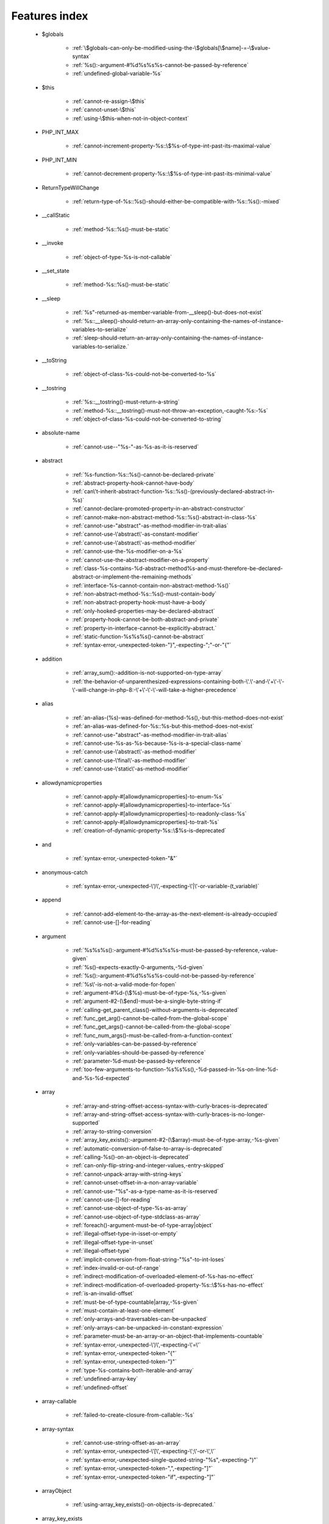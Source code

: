 .. _featuresindex:

Features index
-----------------------------


   * $globals

      * :ref:`\$globals-can-only-be-modified-using-the-\$globals[\$name]-=-\$value-syntax`
      * :ref:`%s():-argument-#%d%s%s%s-cannot-be-passed-by-reference`
      * :ref:`undefined-global-variable-%s`


   * $this

      * :ref:`cannot-re-assign-\$this`
      * :ref:`cannot-unset-\$this`
      * :ref:`using-\$this-when-not-in-object-context`


   * PHP_INT_MAX

      * :ref:`cannot-increment-property-%s::\$%s-of-type-int-past-its-maximal-value`


   * PHP_INT_MIN

      * :ref:`cannot-decrement-property-%s::\$%s-of-type-int-past-its-minimal-value`


   * ReturnTypeWillChange

      * :ref:`return-type-of-%s::%s()-should-either-be-compatible-with-%s::%s():-mixed`


   * __callStatic

      * :ref:`method-%s::%s()-must-be-static`


   * __invoke

      * :ref:`object-of-type-%s-is-not-callable`


   * __set_state

      * :ref:`method-%s::%s()-must-be-static`


   * __sleep

      * :ref:`%s"-returned-as-member-variable-from-__sleep()-but-does-not-exist`
      * :ref:`%s::__sleep()-should-return-an-array-only-containing-the-names-of-instance-variables-to-serialize`
      * :ref:`sleep-should-return-an-array-only-containing-the-names-of-instance-variables-to-serialize.`


   * __toString

      * :ref:`object-of-class-%s-could-not-be-converted-to-%s`


   * __tostring

      * :ref:`%s::__tostring()-must-return-a-string`
      * :ref:`method-%s::__tostring()-must-not-throw-an-exception,-caught-%s:-%s`
      * :ref:`object-of-class-%s-could-not-be-converted-to-string`


   * absolute-name

      * :ref:`cannot-use--"%s-"-as-%s-as-it-is-reserved`


   * abstract

      * :ref:`%s-function-%s::%s()-cannot-be-declared-private`
      * :ref:`abstract-property-hook-cannot-have-body`
      * :ref:`can\'t-inherit-abstract-function-%s::%s()-(previously-declared-abstract-in-%s)`
      * :ref:`cannot-declare-promoted-property-in-an-abstract-constructor`
      * :ref:`cannot-make-non-abstract-method-%s::%s()-abstract-in-class-%s`
      * :ref:`cannot-use-"abstract"-as-method-modifier-in-trait-alias`
      * :ref:`cannot-use-\'abstract\'-as-constant-modifier`
      * :ref:`cannot-use-\'abstract\'-as-method-modifier`
      * :ref:`cannot-use-the-%s-modifier-on-a-%s`
      * :ref:`cannot-use-the-abstract-modifier-on-a-property`
      * :ref:`class-%s-contains-%d-abstract-method%s-and-must-therefore-be-declared-abstract-or-implement-the-remaining-methods`
      * :ref:`interface-%s-cannot-contain-non-abstract-method-%s()`
      * :ref:`non-abstract-method-%s::%s()-must-contain-body`
      * :ref:`non-abstract-property-hook-must-have-a-body`
      * :ref:`only-hooked-properties-may-be-declared-abstract`
      * :ref:`property-hook-cannot-be-both-abstract-and-private`
      * :ref:`property-in-interface-cannot-be-explicitly-abstract.`
      * :ref:`static-function-%s%s%s()-cannot-be-abstract`
      * :ref:`syntax-error,-unexpected-token-"}",-expecting-";"-or-"{"`


   * addition

      * :ref:`array_sum():-addition-is-not-supported-on-type-array`
      * :ref:`the-behavior-of-unparenthesized-expressions-containing-both-\'.\'-and-\'+\'-\'-\'-will-change-in-php-8:-\'+\'-\'-\'-will-take-a-higher-precedence`


   * alias

      * :ref:`an-alias-(%s)-was-defined-for-method-%s(),-but-this-method-does-not-exist`
      * :ref:`an-alias-was-defined-for-%s::%s-but-this-method-does-not-exist`
      * :ref:`cannot-use-"abstract"-as-method-modifier-in-trait-alias`
      * :ref:`cannot-use-%s-as-%s-because-%s-is-a-special-class-name`
      * :ref:`cannot-use-\'abstract\'-as-method-modifier`
      * :ref:`cannot-use-\'final\'-as-method-modifier`
      * :ref:`cannot-use-\'static\'-as-method-modifier`


   * allowdynamicproperties

      * :ref:`cannot-apply-#[allowdynamicproperties]-to-enum-%s`
      * :ref:`cannot-apply-#[allowdynamicproperties]-to-interface-%s`
      * :ref:`cannot-apply-#[allowdynamicproperties]-to-readonly-class-%s`
      * :ref:`cannot-apply-#[allowdynamicproperties]-to-trait-%s`
      * :ref:`creation-of-dynamic-property-%s::\$%s-is-deprecated`


   * and

      * :ref:`syntax-error,-unexpected-token-"&"`


   * anonymous-catch

      * :ref:`syntax-error,-unexpected-\')\',-expecting-\'|\'-or-variable-(t_variable)`


   * append

      * :ref:`cannot-add-element-to-the-array-as-the-next-element-is-already-occupied`
      * :ref:`cannot-use-[]-for-reading`


   * argument

      * :ref:`%s%s%s():-argument-#%d%s%s%s-must-be-passed-by-reference,-value-given`
      * :ref:`%s()-expects-exactly-0-arguments,-%d-given`
      * :ref:`%s():-argument-#%d%s%s%s-could-not-be-passed-by-reference`
      * :ref:`%s\'-is-not-a-valid-mode-for-fopen`
      * :ref:`argument-#%d-(\$%s)-must-be-of-type-%s,-%s-given`
      * :ref:`argument-#2-(\$end)-must-be-a-single-byte-string-if`
      * :ref:`calling-get_parent_class()-without-arguments-is-deprecated`
      * :ref:`func_get_arg()-cannot-be-called-from-the-global-scope`
      * :ref:`func_get_args()-cannot-be-called-from-the-global-scope`
      * :ref:`func_num_args()-must-be-called-from-a-function-context`
      * :ref:`only-variables-can-be-passed-by-reference`
      * :ref:`only-variables-should-be-passed-by-reference`
      * :ref:`parameter-%d-must-be-passed-by-reference`
      * :ref:`too-few-arguments-to-function-%s%s%s(),-%d-passed-in-%s-on-line-%d-and-%s-%d-expected`


   * array

      * :ref:`array-and-string-offset-access-syntax-with-curly-braces-is-deprecated`
      * :ref:`array-and-string-offset-access-syntax-with-curly-braces-is-no-longer-supported`
      * :ref:`array-to-string-conversion`
      * :ref:`array_key_exists():-argument-#2-(\$array)-must-be-of-type-array,-%s-given`
      * :ref:`automatic-conversion-of-false-to-array-is-deprecated`
      * :ref:`calling-%s()-on-an-object-is-deprecated`
      * :ref:`can-only-flip-string-and-integer-values,-entry-skipped`
      * :ref:`cannot-unpack-array-with-string-keys`
      * :ref:`cannot-unset-offset-in-a-non-array-variable`
      * :ref:`cannot-use-"%s"-as-a-type-name-as-it-is-reserved`
      * :ref:`cannot-use-[]-for-reading`
      * :ref:`cannot-use-object-of-type-%s-as-array`
      * :ref:`cannot-use-object-of-type-stdclass-as-array`
      * :ref:`foreach()-argument-must-be-of-type-array|object`
      * :ref:`illegal-offset-type-in-isset-or-empty`
      * :ref:`illegal-offset-type-in-unset`
      * :ref:`illegal-offset-type`
      * :ref:`implicit-conversion-from-float-string-"%s"-to-int-loses`
      * :ref:`index-invalid-or-out-of-range`
      * :ref:`indirect-modification-of-overloaded-element-of-%s-has-no-effect`
      * :ref:`indirect-modification-of-overloaded-property-%s::\$%s-has-no-effect`
      * :ref:`is-an-invalid-offset`
      * :ref:`must-be-of-type-countable|array,-%s-given`
      * :ref:`must-contain-at-least-one-element`
      * :ref:`only-arrays-and-traversables-can-be-unpacked`
      * :ref:`only-arrays-can-be-unpacked-in-constant-expression`
      * :ref:`parameter-must-be-an-array-or-an-object-that-implements-countable`
      * :ref:`syntax-error,-unexpected-\')\',-expecting-\'=\'`
      * :ref:`syntax-error,-unexpected-token-"{"`
      * :ref:`syntax-error,-unexpected-token-"}"`
      * :ref:`type-%s-contains-both-iterable-and-array`
      * :ref:`undefined-array-key`
      * :ref:`undefined-offset`


   * array-callable

      * :ref:`failed-to-create-closure-from-callable:-%s`


   * array-syntax

      * :ref:`cannot-use-string-offset-as-an-array`
      * :ref:`syntax-error,-unexpected-\'[\',-expecting-\';\'-or-\',\'`
      * :ref:`syntax-error,-unexpected-single-quoted-string-"%s",-expecting-")"`
      * :ref:`syntax-error,-unexpected-token-",",-expecting-"]"`
      * :ref:`syntax-error,-unexpected-token-"if",-expecting-"]"`


   * arrayObject

      * :ref:`using-array_key_exists()-on-objects-is-deprecated.`


   * array_key_exists

      * :ref:`using-array_key_exists()-on-objects-is-deprecated.`


   * array_merge

      * :ref:`array_merge()-expects-at-least-1-parameter,-0-given`


   * arrayaccess

      * :ref:`cannot-access-offset-of-type-%s-in-isset-or-empty`
      * :ref:`cannot-access-offset-of-type-%s-on-%s`


   * arrow-function

      * :ref:`cannot-bind-method-%s::%s()-to-object-of-class-%s`
      * :ref:`cannot-rebind-scope-of-closure-created-from-method`
      * :ref:`syntax-error,-unexpected-token-")",-expecting-"function"-or-"fn"-or-"static"-or-"#["`
      * :ref:`syntax-error,-unexpected-token-";",-expecting-"function"-or-"fn"-or-"static"-or-"#["`


   * as

      * :ref:`syntax-error,-unexpected-identifier-"%s",-expecting-","-or-";"`
      * :ref:`syntax-error,-unexpected-identifier-"%s",-expecting-variable`
      * :ref:`syntax-error,-unexpected-token-";",-expecting-identifier`
      * :ref:`syntax-error,-unexpected-token-"as"`


   * ascii

      * :ref:`octal-escape-sequence-overflow-%s-is-greater-than--377`


   * assertion

      * :ref:`assert.callback-ini-setting-is-deprecated`
      * :ref:`defining-a-custom-assert()-function-is-not-allowed,`


   * assignation

      * :ref:`assignments-can-only-happen-to-writable-values`
      * :ref:`cannot-re-assign-\$this`
      * :ref:`syntax-error,-unexpected-token-"="`


   * asymmetric-property

      * :ref:`property-with-asymmetric-visibility-%s::\$%s-must-have-type`


   * asymmetric-visibility

      * :ref:`%s-virtual-property-%s::\$%s-must-not-specify-asymmetric-visibility`
      * :ref:`cannot-override-final-property-%s::\$%s`
      * :ref:`multiple-access-type-modifiers-are-not-allowed`
      * :ref:`static-property-may-not-have-asymmetric-visibility`
      * :ref:`visibility-of-property-%s::\$%s-must-not-be-weaker-than-set-visibility`


   * attribute

      * :ref:`%s::%s()-has-#[-override]-attribute,-but-no-matching-parent-method-exists`
      * :ref:`attribute-"%s"-cannot-target-%s-(allowed-targets:-%s)`
      * :ref:`has-#[-override]-attribute,-but-no-matching-parent-method-exists`
      * :ref:`syntax-error,-unexpected-fully-qualified-name-"%s",-expecting-"function"-or-"const"`
      * :ref:`syntax-error,-unexpected-identifier-"%s",-expecting-"]"`
      * :ref:`syntax-error,-unexpected-namespaced-name-"%s",-expecting-"function"`
      * :ref:`syntax-error,-unexpected-token-"#[",-expecting-","-or-";"`
      * :ref:`syntax-error,-unexpected-token-"#[",-expecting-"]"`
      * :ref:`syntax-error,-unexpected-token-";"`
      * :ref:`syntax-error,-unexpected-token-"class",-expecting-"]"`


   * autoload

      * :ref:`autoload()-is-deprecated,-use-spl_autoload_register()-instead`
      * :ref:`autoload()-is-no-longer-supported,-use-spl_autoload_register()-instead`


   * automagic

      * :ref:`non-string-needles-will-be-interpreted-as-strings-in-the-future.-use-an-explicit-chr()-call-to-preserve-the-current-behavior`


   * autovivification

      * :ref:`automatic-conversion-of-false-to-array-is-deprecated`
      * :ref:`cannot-auto-initialize-an-array-inside-property-%s::\$%s-of-type-%s`


   * back-tick

      * :ref:`the-backtick-(\`)-operator-is-deprecated,-use-shell_exec()-instead`


   * backed-enum

      * :ref:`cannot-redeclare-%s::%s()`
      * :ref:`enum-backing-type-must-be-int-or-string`
      * :ref:`enum-case-type-%s-does-not-match-enum-backing-type-%s`
      * :ref:`enum-case-value-must-be-compile-time-evaluatable`
      * :ref:`unbacked-enum-%s-cannot-be-converted-to-a-string`


   * balanced

      * :ref:`syntax-error,-unexpected-token-",",-expecting-"]"`
      * :ref:`syntax-error,-unexpected-token-";",-expecting-")"`
      * :ref:`syntax-error,-unexpected-token-";",-expecting-"]"`
      * :ref:`syntax-error,-unexpected-token-"class",-expecting-"]"`
      * :ref:`unclosed-\'(\'-does-not-match-\']\'`


   * base64

      * :ref:`handling-base64-via-mbstring-is-deprecated;-use-base64_encode-base64_decode-instead`


   * binary-integer

      * :ref:`invalid-numeric-literal`


   * bitshift-operator

      * :ref:`implicit-conversion-from-float-string-"%s"-to-int-loses-precision`
      * :ref:`syntax-error,-unexpected-token-"<<"`
      * :ref:`the-behavior-of-unparenthesized-expressions-containing-both-\'.\'-and-\'<<\'-\'>>\'-will-change-in-php-8:-\'<<\'-\'>>\'-will-take-a-higher-precedence`


   * bitwise-operator

      * :ref:`cannot-perform-bitwise-not-on-%s`
      * :ref:`implicit-conversion-from-float-string-"%s"-to-int-loses-precision`
      * :ref:`unsupported-operand-types:-%s-%s-%s`


   * block

      * :ref:`syntax-error,-unexpected-\',\'`
      * :ref:`syntax-error,-unexpected-token-"namespace",-expecting-"{"`
      * :ref:`unmatched-\'}\'`


   * body

      * :ref:`non-abstract-method-%s::%s()-must-contain-body`


   * boolean

      * :ref:`decrement-on-type-bool-has-no-effect,-this-will-change-in-the-next-major-version-of-php`
      * :ref:`increment-on-type-bool-has-no-effect,-this-will-change-in-the-next-major-version-of-php`
      * :ref:`type-contains-both-true-and-false,-bool-must-be-used-instead`


   * break

      * :ref:`\'%s\'-not-in-the-\'loop\'-or-\'switch\'-context`
      * :ref:`\'%s\'-operator-accepts-only-positive-integers`
      * :ref:`\'%s\'-operator-with-non-integer-operand`
      * :ref:`break-operator-accepts-only-positive-integers`
      * :ref:`continue"-targeting-switch-is-equivalent-to-"break`
      * :ref:`syntax-error,-unexpected-token-"break"`
      * :ref:`syntax-error,-unexpected-token-"continue"`


   * by-reference

      * :ref:`cannot-pass-parameter-%d-by-reference`


   * by-value

      * :ref:`cannot-pass-parameter-%d-by-reference`
      * :ref:`indirect-modification-of-%s::\$%s-is-not-allowed`


   * byte

      * :ref:`argument-#2-(\$end)-must-be-a-single-byte-string-if`


   * call

      * :ref:`%s()-expects-exactly-0-arguments,-%d-given`
      * :ref:`call-to-%s-%s::%s()-from-global-scope`
      * :ref:`never-returning-function-must-not-implicitly-return`
      * :ref:`syntax-error,-unexpected-single-quoted-string-"%s",-expecting-")"`
      * :ref:`syntax-error,-unexpected-token-"if",-expecting-")"`
      * :ref:`too-few-arguments-to-function-%s%s%s(),-%d-passed-and-%s-%d-expected`
      * :ref:`too-few-arguments-to-function-%s%s%s(),-%d-passed-and-%s-%d`


   * callable

      * :ref:`class-constant-%s::%s-cannot-have-type-%s`
      * :ref:`failed-to-create-closure-from-callable:-%s`
      * :ref:`object-of-type-%s-is-not-callable`
      * :ref:`value-of-type-%s-is-not-callable`


   * callback

      * :ref:`array-callback-must-have-exactly-two-elements`
      * :ref:`must-be-a-callable,-null-given`


   * case

      * :ref:`case-%s::%s-does-not-exist`
      * :ref:`case-can-only-be-used-in-enums`
      * :ref:`case-statements-followed-by-a-semicolon-(;)-are-deprecated,-use-a-colon-(:)`
      * :ref:`duplicate-value-in-enum-%s-for-cases-%s-and-%s`


   * case-sensitivity

      * :ref:`define():-argument-#3-(\$case_insensitive)-is-ignored-since-declaration-of-case-insensitive-constants-is-no-longer-supported`
      * :ref:`define():-declaration-of-case-insensitive-constants-is-deprecated`


   * cast

      * :ref:`array-to-string-conversion`
      * :ref:`illegal-offset-type-in-isset-or-empty`
      * :ref:`illegal-offset-type-in-unset`
      * :ref:`illegal-offset-type`
      * :ref:`non-canonical-cast-(binary)-is-deprecated,-use-the-(string)-cast-instead`
      * :ref:`non-canonical-cast-(boolean)-is-deprecated,-use-the-(bool)-cast-instead`
      * :ref:`non-canonical-cast-(double)-is-deprecated,-use-the-(float)-cast-instead`
      * :ref:`non-canonical-cast-(integer)-is-deprecated,-use-the-(int)-cast-instead`
      * :ref:`object-of-class-%s-could-not-be-converted-to-%s`
      * :ref:`syntax-error,-unexpected-token-"(int)"`
      * :ref:`the-(real)-cast-has-been-removed,-use-(float)-instead`
      * :ref:`the-(real)-cast-is-deprecated,-use-(float)-instead`
      * :ref:`the-(unset)-cast-is-no-longer-supported`


   * catch

      * :ref:`syntax-error,-unexpected-\')\',-expecting-\'|\'-or-variable-(t_variable)`


   * chaining-new-without-parenthesis

      * :ref:`syntax-error,-unexpected-token-"("`


   * character

      * :ref:`cannot-assign-an-empty-string-to-a-string-offset`
      * :ref:`invalid-characters-passed-for-attempted-conversion,-these-have-been-ignored`


   * child-class

      * :ref:`cannot-%s-readonly-property-%s::\$%s-from-%s%s`


   * cite

      * :ref:`syntax-error,-unexpected-fully-qualified-name-"%s",-expecting-"function"`
      * :ref:`syntax-error,-unexpected-token-"private",-expecting-"{"`
      * :ref:`syntax-error,-unexpected-token-"protected",-expecting-"{"`
      * :ref:`syntax-error,-unexpected-token-"public",-expecting-"{"`


   * class

      * :ref:`%s-and-%s-define-the-same-constant-(%s)-in-the-composition-of-%s.-however,-the-definition-differs-and-is-considered-incompatible.-class-was-composed`
      * :ref:`a-class-constant-must-not-be-called-class.-it-is-reserved-for-class-name-fetching`
      * :ref:`calling-get_class()-without-arguments-is-deprecated`
      * :ref:`cannot-apply-#[allowdynamicproperties]-to-enum-%s`
      * :ref:`cannot-apply-#[allowdynamicproperties]-to-interface-%s`
      * :ref:`cannot-apply-#[allowdynamicproperties]-to-readonly-class-%s`
      * :ref:`cannot-apply-#[allowdynamicproperties]-to-trait-%s`
      * :ref:`cannot-create-dynamic-property-%s::\$%s`
      * :ref:`cannot-inherit-previously-inherited-or-override-constant-%s-from-interface-%s`
      * :ref:`cannot-make-non-abstract-method-%s::%s()-abstract-in-class-%s`
      * :ref:`cannot-redeclare-%s::%s()`
      * :ref:`cannot-use%s-%s-as-%s-because-the-name-is-already-in-use`
      * :ref:`cannot-use-"parent"-when-current-class-scope-has-no-parent`
      * :ref:`class-"%s"-not-found`
      * :ref:`class-%s-cannot-extend-%s-%s`
      * :ref:`class-%s-cannot-extend-enum-%s`
      * :ref:`illegal-class-name`
      * :ref:`interface-%s-cannot-extend-class-%s`
      * :ref:`must-be-a-user-defined-class-name,-internal-class-name-given`
      * :ref:`must-be-a-valid-class-name,-%s-given`
      * :ref:`syntax-error,-unexpected-identifier-"%s",-expecting-"function"-or-"const"`
      * :ref:`syntax-error,-unexpected-identifier-"%s",-expecting-"{"`
      * :ref:`syntax-error,-unexpected-identifier-"%s"`
      * :ref:`syntax-error,-unexpected-token-"extends",-expecting-identifier`
      * :ref:`syntax-error,-unexpected-token-"extends"`
      * :ref:`syntax-error,-unexpected-token-"implements"`
      * :ref:`syntax-error,-unexpected-token-"private",-expecting-"{"`
      * :ref:`syntax-error,-unexpected-token-"protected",-expecting-"{"`
      * :ref:`syntax-error,-unexpected-token-"public",-expecting-"{"`


   * class-constant

      * :ref:`"static::"-is-not-allowed-in-compile-time-constants`
      * :ref:`%s-%s-inherits-both-%s::%s-and-%s::%s`
      * :ref:`%s-and-%s-define-the-same-constant-(%s)-in-the-composition-of-%s.-however,-the-definition-differs-and-is-considered-incompatible.-class-was-composed`
      * :ref:`cannot-access-%s-const-%s::%s`
      * :ref:`cannot-access-%s-constant-%s::%s`
      * :ref:`cannot-assign-%s-to-class-constant-%s::%s-of-type`
      * :ref:`cannot-be-a-class-constant`
      * :ref:`cannot-inherit-previously-inherited-or-override-constant-%s-from-interface-%s`
      * :ref:`cannot-redefine-class-constant`
      * :ref:`cannot-use-\'abstract\'-as-constant-modifier`
      * :ref:`cannot-use-\'final\'-as-constant-modifier`
      * :ref:`cannot-use-\'static\'-as-constant-modifier`
      * :ref:`cannot-use-the-%s-modifier-on-a-%s`
      * :ref:`class-constant-%s::%s-cannot-have-type-%s`
      * :ref:`constant-%s::%s-is-deprecated`
      * :ref:`syntax-error,-unexpected-fully-qualified-name-"%s",-expecting-"function"-or-"const"`
      * :ref:`syntax-error,-unexpected-identifier-"%s",-expecting-"function"-or-"const"`
      * :ref:`syntax-error,-unexpected-namespaced-name-"%s",-expecting-"function"`
      * :ref:`traits-cannot-have-constants`
      * :ref:`undefined-class-constant-\'%s::%s\'`
      * :ref:`undefined-constant-%s::%s`


   * class-operator

      * :ref:`a-class-constant-must-not-be-called-class.-it-is-reserved-for-class-name-fetching`
      * :ref:`cannot-use-::class-with-dynamic-class-name`


   * clone

      * :ref:`clone-method-called-on-non-object`


   * close-tag

      * :ref:`syntax-error,-unexpected-token-";"`


   * closure

      * :ref:`cannot-bind-an-instance-to-a-static-closure`
      * :ref:`cannot-bind-method-%s::%s()-to-object-of-class-%s`
      * :ref:`cannot-rebind-scope-of-closure-created-from-method`
      * :ref:`cannot-use-variable-\$%s-twice`
      * :ref:`current-function-is-not-a-closure`
      * :ref:`failed-to-create-closure-from-callable:-%s`
      * :ref:`syntax-error,-unexpected-token-"("`
      * :ref:`syntax-error,-unexpected-token-")",-expecting-"function"-or-"fn"-or-"static"-or-"#["`
      * :ref:`syntax-error,-unexpected-token-";",-expecting-"function"-or-"fn"-or-"static"-or-"#["`
      * :ref:`syntax-error,-unexpected-token-"as"`
      * :ref:`syntax-error,-unexpected-token-"final",-expecting-"("`
      * :ref:`use-of-"parent"-in-callables-is-deprecated`
      * :ref:`use-of-"self"-in-callables-is-deprecated`
      * :ref:`use-of-"static"-in-callables-is-deprecated`


   * closure-class

      * :ref:`current-function-is-not-a-closure`


   * coalesce

      * :ref:`only-arrays-and-traversables-can-be-unpacked`
      * :ref:`only-arrays-can-be-unpacked-in-constant-expression`
      * :ref:`strlen():-passing-null-to-parameter-#1-(\$string)-of-type-string-is-deprecated`
      * :ref:`syntax-error,-unexpected-token-"??"`
      * :ref:`typed-property-%s::\$%s-must-not-be-accessed-before-initialization`
      * :ref:`typed-static-property-%s::\$%s-must-not-be-accessed-before-initialization`


   * codepoint

      * :ref:`is-not-a-valid-codepoint`


   * colon

      * :ref:`case-statements-followed-by-a-semicolon-(;)-are-deprecated,-use-a-colon-(:)`


   * comma

      * :ref:`syntax-error,-unexpected-token-"use",-expecting-","-or-";"`


   * comment

      * :ref:`syntax-error,-unexpected-token-")",-expecting-"function"-or-"fn"-or-"static"-or-"#["`
      * :ref:`syntax-error,-unexpected-token-";",-expecting-"function"-or-"fn"-or-"static"-or-"#["`
      * :ref:`unterminated-comment-starting-line-%d`


   * compact

      * :ref:`recursion-detected`
      * :ref:`undefined-variable-\$%s`
      * :ref:`undefined-variable`


   * compatibility

      * :ref:`cannot-make-non-static-method-%s::%s()-static-in-class-%s`
      * :ref:`cannot-make-static-method-%s::%s()-non-static-in-class-%s`
      * :ref:`could-not-check-compatibility-between-%s-and-%s,-because-class-%s-is-not-available`
      * :ref:`declaration-of-%s-must-be-compatible-with-%s`
      * :ref:`declaration-of-%s::%s()-must-be-compatible-with-%s::%s()`
      * :ref:`type-of-%s::\$%s-must-be-%s%s-(as-in-class-%s)`
      * :ref:`type-of-%s::\$%s-must-not-be-defined-(as-in-class-%s)`


   * compile-time

      * :ref:`calling-get_class()-without-arguments-is-deprecated`


   * concatenation

      * :ref:`the-behavior-of-unparenthesized-expressions-containing-both-\'.\'-and-\'+\'-\'-\'-will-change-in-php-8:-\'+\'-\'-\'-will-take-a-higher-precedence`
      * :ref:`the-behavior-of-unparenthesized-expressions-containing-both-\'.\'-and-\'<<\'-\'>>\'-will-change-in-php-8:-\'<<\'-\'>>\'-will-take-a-higher-precedence`


   * conditional-structure

      * :ref:`class-declarations-may-not-be-nested`


   * const

      * :ref:`declaration-of-case-insensitive-constants-is-no-longer-supported`
      * :ref:`syntax-error,-unexpected-\'-\',-expecting-\'=\'`


   * constant

      * :ref:`"static::"-is-not-allowed-in-compile-time-constants`
      * :ref:`%s():-argument-#%d%s%s%s-cannot-be-passed-by-reference`
      * :ref:`cannot-declare-self-referencing-constant`
      * :ref:`constant-%s-already-defined`
      * :ref:`constant-%s-is-deprecated`
      * :ref:`define():-argument-#3-(\$case_insensitive)-is-ignored-since-declaration-of-case-insensitive-constants-is-no-longer-supported`
      * :ref:`define():-declaration-of-case-insensitive-constants-is-deprecated`
      * :ref:`dynamic-class-names-are-not-allowed-in-compile-time-class-constant-references`
      * :ref:`instanceof-expects-an-object-instance,-constant-given`
      * :ref:`syntax-error,-unexpected-\'-\',-expecting-\'=\'`
      * :ref:`syntax-error,-unexpected-token-"&",-expecting-end-of-file`
      * :ref:`syntax-error,-unexpected-token-"="`
      * :ref:`undefined-constant-"%s`


   * constant-expression

      * :ref:`fetching-properties-on-non-enums-in-constant-expressions-is-not-allowed`


   * constant-in-trait

      * :ref:`traits-cannot-have-constants`


   * constant-scalar-expression

      * :ref:`constant-expression-contains-invalid-operations`


   * constructor

      * :ref:`cannot-call-constructor`
      * :ref:`cannot-modify-readonly-object-of-class-%s`
      * :ref:`constructor-%s::%s()-cannot-declare-a-return-type`
      * :ref:`method-%s::%s()-cannot-declare-a-return-type`
      * :ref:`method-%s::__construct()-cannot-declare-a-return-type`
      * :ref:`methods-with-the-same-name-as-their-class-will-not-be-constructors-in-a-future-version-of-php;-%s-has-a-deprecated-constructor`
      * :ref:`object-of-type-%s-has-not-been-correctly-initialized-by-calling-parent::__construct()-in-its-constructor`
      * :ref:`the-parent-constructor-was-not-called:-the-object-is-in-an-invalid-state`


   * continue

      * :ref:`\'%s\'-not-in-the-\'loop\'-or-\'switch\'-context`
      * :ref:`\'%s\'-operator-accepts-only-positive-integers`
      * :ref:`\'%s\'-operator-with-non-integer-operand`
      * :ref:`continue"-targeting-switch-is-equivalent-to-"break`
      * :ref:`continue-operator-accepts-only-positive-integers`
      * :ref:`syntax-error,-unexpected-token-"break"`
      * :ref:`syntax-error,-unexpected-token-"continue"`


   * count

      * :ref:`must-be-of-type-countable|array,-%s-given`
      * :ref:`parameter-must-be-an-array-or-an-object-that-implements-countable`


   * countable

      * :ref:`must-be-of-type-countable|array,-%s-given`
      * :ref:`parameter-must-be-an-array-or-an-object-that-implements-countable`


   * csv

      * :ref:`the-\$escape-parameter-must-be-provided-as-its-default-value-will-change`


   * curl

      * :ref:`contains-an-invalid-curl-option`


   * curly-bracket

      * :ref:`array-and-string-offset-access-syntax-with-curly-braces-is-deprecated`
      * :ref:`array-and-string-offset-access-syntax-with-curly-braces-is-no-longer-supported`


   * date

      * :ref:`unknown-or-bad-format-(%s)`


   * datetime

      * :ref:`object-of-type-%s-has-not-been-correctly-initialized-by-calling-parent::__construct()-in-its-constructor`


   * declaration

      * :ref:`access-to-undeclared-static-property-%s::\$%s`
      * :ref:`undefined-constant-"%s`


   * declare

      * :ref:`no-code-may-exist-outside-of-namespace-{}`
      * :ref:`syntax-error,-unexpected-token-")",-expecting-"="`
      * :ref:`syntax-error,-unexpected-token-";",-expecting-","-or-")"`
      * :ref:`syntax-error,-unexpected-token-"=",-expecting-identifier`
      * :ref:`syntax-error,-unexpected-token-"namespace"`
      * :ref:`unsupported-declare-\'%s\'`


   * default

      * :ref:`default-value-for-property-of-type-int-may-not-be-null.-use-the-nullable-type-?int-to-allow-null-default-value`
      * :ref:`readonly-property-%s::\$%s-cannot-have-default-value`


   * default-value

      * :ref:`cannot-use-%s-as-default-value-for-parameter-\$%s-of-type-%s`
      * :ref:`cannot-use-%s-as-default-value-for-property-%s::\$%s-of-type-%s`
      * :ref:`default-value-for-parameters-with-a-%s-type-can-only-be-%s-or-null`


   * define

      * :ref:`declaration-of-case-insensitive-constants-is-no-longer-supported`


   * definition

      * :ref:`access-to-undeclared-static-property-%s::\$%s`
      * :ref:`call-to-undefined-function-%s()`
      * :ref:`redefinition-of-parameter-\$%s`
      * :ref:`undefined-property-%s::\$%s`


   * delimiter

      * :ref:`cannot-be-empty`


   * deprecated

      * :ref:`constant-%s-is-deprecated`
      * :ref:`constant-%s::%s-is-deprecated`
      * :ref:`get_defined_functions():-setting-\$exclude_disabled-to-false-has-no-effect`


   * deprecation

      * :ref:`constant-%s::%s-is-deprecated`
      * :ref:`function-%s()-is-deprecated%s`
      * :ref:`function-libxml_disable_entity_loader()-is-deprecated-since-8.0,-as-external-entity-loading-is-disabled-by-default`


   * depth

      * :ref:`maximum-depth-of-%d-exceeded.-the-depth-limit-can-be-changed-using-the-max_depth-unserialize()-option`


   * destructor

      * :ref:`destructors-cannot-declare-a-return-type`


   * directive

      * :ref:`%s()-has-been-disabled-for-security-reasons`
      * :ref:`disabling-session.use_only_cookies-ini-setting-is-deprecated`
      * :ref:`enabling-session.use_trans_sid-ini-setting-is-deprecated`


   * division

      * :ref:`negative-power-of-zero`


   * do-while

      * :ref:`syntax-error,-unexpected-\',\'`


   * double-quote

      * :ref:`syntax-error,-unexpected-identifier-"%s",-expecting-","-or-";"`


   * dynamic-call

      * :ref:`function-name-must-be-a-string`


   * dynamic-constant

      * :ref:`syntax-error,-unexpected-token-";",-expecting-"("`


   * dynamic-property

      * :ref:`creation-of-dynamic-property-%s::\$%s-is-deprecated`


   * each

      * :ref:`call-to-undefined-function-each()`


   * ellipsis

      * :ref:`cannot-unpack-array-with-string-keys`


   * empty

      * :ref:`cannot-access-offset-of-type-%s-in-isset-or-empty`
      * :ref:`property-hook-list-must-not-be-empty`
      * :ref:`typed-property-%s::\$%s-must-not-be-accessed-before-initialization`
      * :ref:`typed-static-property-%s::\$%s-must-not-be-accessed-before-initialization`


   * empty-string

      * :ref:`strlen():-passing-null-to-parameter-#1-(\$string)-of-type-string-is-deprecated`


   * encoding

      * :ref:`must-be-a-valid-encoding,-"%s"-given`
      * :ref:`passing-the-encoding-as-third-parameter-is-deprecated.-use-an-explicit-zero-offset`
      * :ref:`syntax-error,-unexpected-token-"=",-expecting-identifier`
      * :ref:`unsupported-declare-\'%s\'`
      * :ref:`wrong-encoding,-conversion-from-"%s"-to-"%s"-is-not-allowed`


   * enum

      * :ref:`cannot-apply-#[allowdynamicproperties]-to-enum-%s`
      * :ref:`cannot-create-dynamic-property-%s::\$%s`
      * :ref:`cannot-instantiate-enum-%s`
      * :ref:`cannot-redeclare-%s::%s()`
      * :ref:`case-%s-of-backed-enum-%s-must-have-a-value`
      * :ref:`case-can-only-be-used-in-enums`
      * :ref:`class-%s-cannot-extend-enum-%s`
      * :ref:`duplicate-value-in-enum-%s-for-cases-%s-and-%s`
      * :ref:`enum-%s-cannot-implement-the-serializable-interface`
      * :ref:`enum-%s-cannot-include-magic-method-%s`
      * :ref:`enum-%s-cannot-include-properties`
      * :ref:`enum-backing-type-must-be-int-or-string`
      * :ref:`enum-case-type-%s-does-not-match-enum-backing-type-%s`
      * :ref:`fetching-properties-on-non-enums-in-constant-expressions-is-not-allowed`
      * :ref:`non-enum-class-%s-cannot-implement-interface-%s`
      * :ref:`syntax-error,-unexpected-token-"implements"`
      * :ref:`syntax-error,-unexpected-token-"private",-expecting-"{"`
      * :ref:`syntax-error,-unexpected-token-"protected",-expecting-"{"`
      * :ref:`syntax-error,-unexpected-token-"public",-expecting-"{"`
      * :ref:`trying-to-clone-an-uncloneable-object-of-class-%s`
      * :ref:`unbacked-enum-%s-cannot-be-converted-to-a-string`


   * enum-case

      * :ref:`trying-to-clone-an-uncloneable-object-of-class-%s`


   * error

      * :ref:`%s-%s-cannot-implement-interface-%s,-extend-exception-or-error-instead`
      * :ref:`passing-e_user_error-to-trigger_error()-is-deprecated-since-8.4,-throw-an-exception-or-call-exit-with-a-string-message-instead`


   * escape-data

      * :ref:`the-\$escape-parameter-must-be-provided-as-its-default-value-will-change`


   * escape-sequence

      * :ref:`invalid-utf-8-codepoint-escape`
      * :ref:`invalid-utf-8-codepoint-escape:-codepoint-too-large`
      * :ref:`octal-escape-sequence-overflow-%s-is-greater-than--377`


   * exception

      * :ref:`%s-%s-cannot-implement-interface-%s,-extend-exception-or-error-instead`
      * :ref:`can-only-throw-objects`
      * :ref:`cannot-throw-objects-that-do-not-implement-throwable`
      * :ref:`cannot-use-try-without-catch-or-finally`
      * :ref:`passing-e_user_error-to-trigger_error()-is-deprecated-since-8.4,-throw-an-exception-or-call-exit-with-a-string-message-instead`


   * execution-time

      * :ref:`calling-get_class()-without-arguments-is-deprecated`


   * exit

      * :ref:`%s():-never-returning-%s-must-not-implicitly-return`
      * :ref:`%s():-never-returning-function-must-not-implicitly-return`
      * :ref:`call-to-undefined-function-exit()`
      * :ref:`never-returning-function-must-not-implicitly-return`
      * :ref:`syntax-error,-unexpected-token-"exit"`


   * exponent

      * :ref:`syntax-error,-unexpected-token-"%"`
      * :ref:`syntax-error,-unexpected-token-"*"`


   * exponential

      * :ref:`negative-power-of-zero`


   * expression

      * :ref:`cannot-use-isset()-on-the-result-of-an-expression-(you-can-use-"null-!==-expression"-instead)`
      * :ref:`cannot-use-list()-as-standalone-expression`
      * :ref:`cannot-use-temporary-expression-in-write-context`
      * :ref:`syntax-error,-unexpected-\'throw\'-(t_throw)`
      * :ref:`syntax-error,-unexpected-token-"if"`


   * extends

      * :ref:`cannot-use-"parent"-when-current-class-scope-has-no-parent`
      * :ref:`class-%s-cannot-extend-final-class-%s`
      * :ref:`interface-%s-cannot-extend-class-%s`
      * :ref:`interface-%s-cannot-implement-itself`
      * :ref:`syntax-error,-unexpected-identifier-"%s",-expecting-"{"`
      * :ref:`syntax-error,-unexpected-token-"extends",-expecting-"{"`
      * :ref:`syntax-error,-unexpected-token-"extends",-expecting-identifier`
      * :ref:`syntax-error,-unexpected-token-"extends"`


   * extension

      * :ref:`cannot-load-module-"%s"-because-required-module-"%s"-is-not-loaded`
      * :ref:`module-"%s"-is-already-loaded`


   * false

      * :ref:`automatic-conversion-of-false-to-array-is-deprecated`
      * :ref:`trying-to-access-array-offset-on-%s`
      * :ref:`type-contains-both-true-and-false,-bool-must-be-used-instead`


   * ffi

      * :ref:`ffi-api-is-restricted-by-"ffi.enable"-configuration-directive`


   * file

      * :ref:`couldn\'t-open-stream-%s`
      * :ref:`couldn\'t-open-stream:-%s`
      * :ref:`filename-cannot-be-empty`
      * :ref:`no-such-file-or-directory`
      * :ref:`path-cannot-be-empty`
      * :ref:`path-must-not-be-empty`
      * :ref:`write-of-%zu-bytes-failed-with-errno=%d-%s`


   * file-mode

      * :ref:`couldn\'t-open-stream-%s`
      * :ref:`couldn\'t-open-stream:-%s`


   * file_put_contents

      * :ref:`write-of-%zu-bytes-failed-with-errno=%d-%s`


   * final

      * :ref:`%s::%s-cannot-override-final-constant-%s::%s`
      * :ref:`cannot-override-final-%s::%s()-with-%s::%s()`
      * :ref:`cannot-override-final-property-%s::\$%s`
      * :ref:`cannot-override-final-property-hook-%s::%s()`
      * :ref:`cannot-use-\'final\'-as-constant-modifier`
      * :ref:`cannot-use-the-%s-modifier-on-a-%s`
      * :ref:`cannot-use-the-final-modifier-on-a-property`
      * :ref:`class-%s-cannot-extend-%s-%s`
      * :ref:`class-%s-cannot-extend-final-class-%s`
      * :ref:`private-constant-%s::%s-cannot-be-final-as-it-is-not-visible-to-other-classes`
      * :ref:`private-methods-cannot-be-final-as-they-are-never-overridden-by-other-classes`
      * :ref:`property-cannot-be-both-final-and-private`
      * :ref:`property-hook-cannot-be-both-final-and-private`
      * :ref:`property-in-interface-cannot-be-final`
      * :ref:`the-"generator"-class-is-reserved-for-internal-use-and-cannot-be-manually-instantiated`


   * finally

      * :ref:`jump-into-a-finally-block-is-disallowed`
      * :ref:`jump-out-of-a-finally-block-is-disallowed`


   * first-class-callable

      * :ref:`array-callback-has-to-contain-indices-0-and-1`


   * float

      * :ref:`implicit-conversion-from-float-string-"%s"-to-int-loses`


   * foreach

      * :ref:`an-iterator-cannot-be-used-with-foreach-by-reference`
      * :ref:`cannot-create-reference-to-property-%s::\$%s`
      * :ref:`foreach()-argument-must-be-of-type-array|object`
      * :ref:`invalid-argument-supplied-for-foreach()`
      * :ref:`syntax-error,-unexpected-identifier-"%s",-expecting-variable`
      * :ref:`syntax-error,-unexpected-token-"as"`
      * :ref:`the-each()-function-is-deprecated.-this-message-will-be-suppressed-on-further-calls`


   * format

      * :ref:`unknown-format-specifier-"%c`
      * :ref:`unknown-or-bad-format-(%s)`


   * fully-qualified-name

      * :ref:`\'namespace-%s\'-is-an-invalid-class-name`


   * function

      * :ref:`%s():-returning-by-reference-from-a-void-function-is-deprecated`
      * :ref:`a-never-returning-function-must-not-return`
      * :ref:`call-to-undefined-function-%s()`
      * :ref:`call-to-undefined-function-each()`
      * :ref:`call-to-undefined-function`
      * :ref:`cannot-use-"parent"-when-no-class-scope-is-active`
      * :ref:`func_get_arg()-cannot-be-called-from-the-global-scope`
      * :ref:`func_get_args()-cannot-be-called-from-the-global-scope`
      * :ref:`func_num_args()-must-be-called-from-a-function-context`
      * :ref:`function-%s()-is-deprecated%s`
      * :ref:`function-libxml_disable_entity_loader()-is-deprecated-since-8.0,-as-external-entity-loading-is-disabled-by-default`
      * :ref:`syntax-error,-unexpected-identifier-"%s",-expecting-"function"`
      * :ref:`syntax-error,-unexpected-token-"=",-expecting-variable`
      * :ref:`syntax-error,-unexpected-token-"final",-expecting-"("`
      * :ref:`syntax-error,-unexpected-variable-"%s",-expecting-"("`


   * generator

      * :ref:`class-%s-cannot-extend-final-class-%s`
      * :ref:`generator-return-type-must-be-a-supertype-of-generator`
      * :ref:`generators-cannot-return-values-using-"return"`
      * :ref:`the-"generator"-class-is-reserved-for-internal-use-and-cannot-be-manually-instantiated`


   * get_class

      * :ref:`syntax-error,-unexpected-identifier-"%s",-expecting-variable-or-"\$"`


   * global

      * :ref:`syntax-error,-unexpected-token-"->",-expecting-","-or-";"`
      * :ref:`syntax-error,-unexpected-token-"::",-expecting-","-or-";"`
      * :ref:`syntax-error,-unexpected-token-"?->",-expecting-","-or-";"`


   * goto

      * :ref:`\'goto\'-into-loop-or-switch-statement-is-disallowed`
      * :ref:`\'goto\'-to-undefined-label-\'%s\'`
      * :ref:`jump-into-a-finally-block-is-disallowed`
      * :ref:`jump-out-of-a-finally-block-is-disallowed`
      * :ref:`label-\'%s\'-already-defined`


   * heredoc

      * :ref:`invalid-indentation---tabs-and-spaces-cannot-be-mixed`
      * :ref:`syntax-error,-unexpected-identifier-"%s",-expecting-","-or-";"`


   * hexadecimal-integer

      * :ref:`invalid-numeric-literal`


   * html-entity

      * :ref:`handling-html-entities-via-mbstring-is-deprecated;-use-htmlspecialchars,-htmlentities,-or-mb_encode_numericentity-mb_decode_numericentity`


   * http_response_header

      * :ref:`the-predefined-locally-scoped-\$http_response_header-variable-is-deprecated,`


   * iconv

      * :ref:`must-be-contained-in-argument-#1-(\$haystack)`
      * :ref:`offset-not-contained-in-string.`
      * :ref:`wrong-encoding,-conversion-from-"%s"-to-"%s"-is-not-allowed`


   * identifier

      * :ref:`syntax-error,-unexpected-identifier-"%s",-expecting-")"`
      * :ref:`syntax-error,-unexpected-identifier-"%s",-expecting-"function"`
      * :ref:`syntax-error,-unexpected-identifier-"%s",-expecting-"{"`


   * if-then

      * :ref:`syntax-error,-unexpected-\',\'`
      * :ref:`syntax-error,-unexpected-\'elseif\'`
      * :ref:`syntax-error,-unexpected-token-";"`
      * :ref:`syntax-error,-unexpected-token-"if",-expecting-")"`
      * :ref:`syntax-error,-unexpected-token-"if",-expecting-"]"`
      * :ref:`syntax-error,-unexpected-token-"if"`


   * implements

      * :ref:`%s-%s-cannot-implement-previously-implemented-interface-%s`
      * :ref:`%s-cannot-implement-%s---it-is-not-an-interface`
      * :ref:`b-cannot-implement-a---it-is-not-an-interface`
      * :ref:`class-%s-cannot-implement-both-iterator-and-iteratoraggregate-at-the-same-time`
      * :ref:`interface-%s-cannot-extend-class-%s`
      * :ref:`syntax-error,-unexpected-identifier-"%s",-expecting-"{"`
      * :ref:`syntax-error,-unexpected-token-"extends",-expecting-"{"`
      * :ref:`syntax-error,-unexpected-token-"implements"`


   * increment

      * :ref:`decrement-on-type-null-has-no-effect,-this-will-change-in-the-next-major-version-of-php`


   * index

      * :ref:`cannot-use-positional-argument-after-named-argument-during-unpacking`
      * :ref:`illegal-offset-type-in-isset-or-empty`
      * :ref:`illegal-offset-type-in-unset`
      * :ref:`illegal-offset-type`
      * :ref:`implicit-conversion-from-float-string-"%s"-to-int-loses`


   * index-array

      * :ref:`cannot-mix-keyed-and-unkeyed-array-entries-in-assignments`
      * :ref:`cannot-unpack-array-with-string-keys`
      * :ref:`index-invalid-or-out-of-range`
      * :ref:`undefined-array-key`
      * :ref:`using-null-as-an-array-offset-is-deprecated,-use-an-empty-string-instead`


   * infinite

      * :ref:`must-be-a-finite-value`


   * inheritance

      * :ref:`cannot-declare-promoted-property-in-an-abstract-constructor`
      * :ref:`cannot-inherit-previously-inherited-or-override-constant-%s-from-interface-%s`
      * :ref:`cannot-make-non-abstract-method-%s::%s()-abstract-in-class-%s`
      * :ref:`cannot-redefine-class-constant`
      * :ref:`readonly-class-bar-cannot-extend-non-readonly-class-foo`


   * initialisation

      * :ref:`cannot-auto-initialize-an-array-inside-property-%s::\$%s-of-type-%s`


   * instance

      * :ref:`cannot-instantiate-interface-%s`
      * :ref:`cannot-instantiate-trait-%s`


   * instanceof

      * :ref:`clone-method-called-on-non-object`
      * :ref:`instanceof-expects-an-object-instance,-constant-given`


   * integer

      * :ref:`a-non-numeric-value-encountered`
      * :ref:`cannot-decrement-property-%s::\$%s-of-type-int-past-its-minimal-value`
      * :ref:`cannot-increment-property-%s::\$%s-of-type-int-past-its-maximal-value`
      * :ref:`division-of-php_int_min-by--1-is-not-an-integer`


   * interface

      * :ref:`%s-%s-cannot-implement-previously-implemented-interface-%s`
      * :ref:`%s-%s-inherits-both-%s::%s-and-%s::%s`
      * :ref:`%s-%s-must-implement-interface-%s-as-part-of-either-%s-or-%s`
      * :ref:`access-type-for-interface-constant-%s::%s-must-be-public`
      * :ref:`access-type-for-interface-method-%s::%s()-must-be-public`
      * :ref:`b-cannot-implement-a---it-is-not-an-interface`
      * :ref:`cannot-apply-#[allowdynamicproperties]-to-interface-%s`
      * :ref:`cannot-inherit-previously-inherited-or-override-constant-%s-from-interface-%s`
      * :ref:`cannot-instantiate-interface-%s`
      * :ref:`cannot-use-traits-inside-of-interfaces.-%s-is-used-in-%s`
      * :ref:`class-%s-cannot-implement-previously-implemented-interface-%s`
      * :ref:`class-%s-must-implement-interface-%s-as-part-of-either-%s-or-%s`
      * :ref:`datetimeinterface-can\'t-be-implemented-by-user-classes`
      * :ref:`interface-"%s"-not-found`
      * :ref:`interface-%s-cannot-contain-non-abstract-method-%s()`
      * :ref:`interface-%s-cannot-extend-class-%s`
      * :ref:`interface-%s-cannot-implement-itself`
      * :ref:`interfaces-may-not-include-properties`
      * :ref:`non-enum-class-%s-cannot-implement-interface-%s`
      * :ref:`property-in-interface-cannot-be-explicitly-abstract.`
      * :ref:`property-in-interface-cannot-be-protected-or-private`
      * :ref:`return-type-of-%s::%s()-should-either-be-compatible-with-%s::%s():-mixed`
      * :ref:`syntax-error,-unexpected-identifier-"%s"`
      * :ref:`syntax-error,-unexpected-token-"extends",-expecting-identifier`
      * :ref:`syntax-error,-unexpected-token-"extends"`
      * :ref:`syntax-error,-unexpected-token-"private",-expecting-"{"`
      * :ref:`syntax-error,-unexpected-token-"protected",-expecting-"{"`
      * :ref:`syntax-error,-unexpected-token-"public",-expecting-"{"`


   * interpolation

      * :ref:`syntax-error,-unexpected-\'[\',-expecting-\';\'-or-\',\'`
      * :ref:`using-\${expr}-(variable-variables)-in-strings-is-deprecated,-use-{\${expr}}-instead`
      * :ref:`using-\${var}-in-strings-is-deprecated,-use-{\$var}-instead`


   * intersection-type

      * :ref:`syntax-error,-unexpected-identifier-"%s",-expecting-variable`


   * is_object

      * :ref:`clone-method-called-on-non-object`


   * isset

      * :ref:`cannot-access-offset-of-type-%s-in-isset-or-empty`
      * :ref:`cannot-use-isset()-on-the-result-of-an-expression-(you-can-use-"null-!==-expression"-instead)`
      * :ref:`typed-property-%s::\$%s-must-not-be-accessed-before-initialization`
      * :ref:`typed-static-property-%s::\$%s-must-not-be-accessed-before-initialization`


   * iterable

      * :ref:`type-%s-contains-both-iterable-and-array`


   * iterator

      * :ref:`an-iterator-cannot-be-used-with-foreach-by-reference`
      * :ref:`class-%s-cannot-implement-both-iterator-and-iteratoraggregate-at-the-same-time`
      * :ref:`foreach()-argument-must-be-of-type-array|object`


   * keyword

      * :ref:`never-cannot-be-used-as-a-parameter-type`
      * :ref:`syntax-error,-unexpected-\'match\'`
      * :ref:`syntax-error,-unexpected-token-"%s",-expecting-identifier`
      * :ref:`syntax-error,-unexpected-token-"--",-expecting-"{"`
      * :ref:`syntax-error,-unexpected-token-"::",-expecting-":"`
      * :ref:`syntax-error,-unexpected-token-"::"`
      * :ref:`syntax-error,-unexpected-token-"final",-expecting-"("`
      * :ref:`syntax-error,-unexpected-token-"match",-expecting-"("`


   * label

      * :ref:`\'goto\'-to-undefined-label-\'%s\'`
      * :ref:`jump-into-a-finally-block-is-disallowed`
      * :ref:`jump-out-of-a-finally-block-is-disallowed`
      * :ref:`label-\'%s\'-already-defined`


   * lexical

      * :ref:`cannot-use-lexical-variable-%s-as-a-parameter-name`
      * :ref:`named-parameter-\$%s-overwrites-previous-argument`


   * list

      * :ref:`cannot-assign-reference-to-non-referenceable-value`
      * :ref:`cannot-mix-keyed-and-unkeyed-array-entries-in-assignments`
      * :ref:`cannot-use-empty-array-elements-in-arrays`
      * :ref:`cannot-use-empty-array-entries-in-keyed-array-assignment`
      * :ref:`cannot-use-empty-list`
      * :ref:`cannot-use-empty-list`
      * :ref:`cannot-use-list()-as-standalone-expression`
      * :ref:`spread-operator-is-not-supported-in-assignments`
      * :ref:`syntax-error,-unexpected-\')\',-expecting-\'=\'`
      * :ref:`syntax-error,-unexpected-\',\'`
      * :ref:`syntax-error,-unexpected-token-",",-expecting-variable-or-"\$"`
      * :ref:`syntax-error,-unexpected-token-",",-expecting-variable`
      * :ref:`the-each()-function-is-deprecated.-this-message-will-be-suppressed-on-further-calls`
      * :ref:`undefined-array-key`


   * literal

      * :ref:`%s():-argument-#%d%s%s%s-cannot-be-passed-by-reference`


   * locale

      * :ref:`cannot-be-lc_all`


   * loop

      * :ref:`\'%s\'-not-in-the-\'loop\'-or-\'switch\'-context`
      * :ref:`\'%s\'-operator-accepts-only-positive-integers`
      * :ref:`key-element-cannot-be-a-reference`
      * :ref:`the-each()-function-is-deprecated.-this-message-will-be-suppressed-on-further-calls`


   * magic-constant

      * :ref:`get_called_class()-must-be-called-from-within-a-class`
      * :ref:`syntax-error,-unexpected-token-"__namespace__",-expecting-"("`


   * magic-method

      * :ref:`%s::%s():-return-type-must-be-%s-when-declared`
      * :ref:`call-to-%s-%s::%s()-from-invalid`
      * :ref:`call-to-%s-method-%s::%s()-from-%s%s`
      * :ref:`call-to-undefined-method-%s::%s()`
      * :ref:`cannot-use-the-final-modifier-on-a-property`
      * :ref:`enum-%s-cannot-include-magic-method-%s`
      * :ref:`method-%s::%s()-cannot-be-static`
      * :ref:`property-cannot-be-both-final-and-private`
      * :ref:`property-hook-cannot-be-both-final-and-private`
      * :ref:`the-magic-method-%s::%s()-must-have-public-visibility`


   * match

      * :ref:`\'%s\'-not-in-the-\'loop\'-or-\'switch\'-context`
      * :ref:`match-expressions-may-only-contain-one-default-arm`
      * :ref:`syntax-error,-unexpected-\',\'`
      * :ref:`syntax-error,-unexpected-\'::\',-expecting-\'(\'`
      * :ref:`syntax-error,-unexpected-\'match\'`
      * :ref:`syntax-error,-unexpected-token-"break"`
      * :ref:`syntax-error,-unexpected-token-"continue"`
      * :ref:`syntax-error,-unexpected-token-"match",-expecting-"("`
      * :ref:`syntax-error,-unexpected-token-"match"`
      * :ref:`unhandled-match-case-%s`


   * math

      * :ref:`exponent-cannot-have-a-fractional-part`
      * :ref:`power-of-base-0-and-negative-exponent-is-deprecated`


   * max_execution_time

      * :ref:`maximum-execution-time-of-%d-second%s-exceeded`


   * mbstring

      * :ref:`handling-base64-via-mbstring-is-deprecated;-use-base64_encode-base64_decode-instead`
      * :ref:`handling-html-entities-via-mbstring-is-deprecated;-use-htmlspecialchars,-htmlentities,-or-mb_encode_numericentity-mb_decode_numericentity`
      * :ref:`handling-qprint-via-mbstring-is-deprecated;-use-quoted_printable_encode-quoted_printable_decode`
      * :ref:`handling-uuencode-via-mbstring-is-deprecated;-use-convert_uuencode-convert_uudecode-instead`
      * :ref:`must-be-a-valid-encoding,-"%s"-given`
      * :ref:`must-be-contained-in-argument-#1-(\$haystack)`
      * :ref:`offset-not-contained-in-string.`


   * method

      * :ref:`%s():-returning-by-reference-from-a-void-function-is-deprecated`
      * :ref:`%s-function-%s::%s()-cannot-be-declared-private`
      * :ref:`an-alias-(%s)-was-defined-for-method-%s(),-but-this-method-does-not-exist`
      * :ref:`an-alias-was-defined-for-%s::%s-but-this-method-does-not-exist`
      * :ref:`call-to-%s-%s::%s()-from-invalid`
      * :ref:`call-to-%s-method-%s::%s()-from-%s%s`
      * :ref:`call-to-undefined-method-%s::%s()`
      * :ref:`can\'t-inherit-abstract-function-%s::%s()-(previously-declared-abstract-in-%s)`
      * :ref:`cannot-make-non-static-method-%s::%s()-static-in-class-%s`
      * :ref:`cannot-make-static-method-%s::%s()-non-static-in-class-%s`
      * :ref:`cannot-redeclare-%s::%s()`
      * :ref:`cannot-use-\'readonly\'-as-%s-modifier`
      * :ref:`cannot-use-\'readonly\'-as-method-modifier`
      * :ref:`method-name-must-be-a-string`
      * :ref:`must-be-a-valid-method-name`
      * :ref:`non-static-method-%s::%s()-cannot-be-called-statically`
      * :ref:`non-static-method-%s::%s()-should-not-be-called-statically`
      * :ref:`syntax-error,-unexpected-identifier-"%s",-expecting-"function"-or-"const"`
      * :ref:`syntax-error,-unexpected-token-"(",-expecting-identifier-or-variable-or-"{"-or-"\$"`
      * :ref:`syntax-error,-unexpected-token-"(",-expecting-variable`
      * :ref:`syntax-error,-unexpected-token-"("`
      * :ref:`syntax-error,-unexpected-token-"public"`
      * :ref:`syntax-error,-unexpected-token-"}",-expecting-";"-or-"{"`
      * :ref:`syntax-error,-unexpected-variable-"%s",-expecting-"("`
      * :ref:`too-few-arguments-to-function-%s%s%s(),-%d-passed-and-%s-%d-expected`
      * :ref:`too-few-arguments-to-function-%s%s%s(),-%d-passed-and-%s-%d`
      * :ref:`trying-to-invoke-%s-method-%s::%s()-from-scope-%s`


   * mixed

      * :ref:`cannot-use-\'mixed\'-as-class-name-as-it-is-reserved`
      * :ref:`type-mixed-can-only-be-used-as-a-standalone-type`
      * :ref:`type-mixed-cannot-be-marked-as-nullable-since-mixed-already-includes-null`


   * modulo

      * :ref:`syntax-error,-unexpected-token-"*"`


   * multi-byte

      * :ref:`only-the-first-byte-will-be-assigned-to-the-string-offset`


   * multiplication

      * :ref:`syntax-error,-unexpected-token-"%"`
      * :ref:`syntax-error,-unexpected-token-"*"`


   * name

      * :ref:`cannot-redeclare-%s()-(previously-declared-in-%s:%d)`
      * :ref:`cannot-redeclare-function-%s()-(previously-declared-in-%s:%d)`
      * :ref:`cannot-use%s-%s-as-%s-because-the-name-is-already-in-use`
      * :ref:`cannot-use-"abstract"-as-method-modifier-in-trait-alias`
      * :ref:`cannot-use-%s-as-%s-because-%s-is-a-special-class-name`
      * :ref:`cannot-use-\'abstract\'-as-method-modifier`
      * :ref:`cannot-use-\'final\'-as-method-modifier`
      * :ref:`cannot-use-\'static\'-as-method-modifier`
      * :ref:`illegal-class-name`
      * :ref:`method-name-must-be-a-string`
      * :ref:`syntax-error,-unexpected-token-"extends",-expecting-identifier`


   * named-parameter

      * :ref:`%s%s%s()-does-not-accept-unknown-named-parameters`
      * :ref:`array_merge()-does-not-accept-unknown-named-parameters`
      * :ref:`cannot-combine-named-arguments-and-argument-unpacking`
      * :ref:`duplicate-named-parameter-\$%s`
      * :ref:`optional-parameter-\$%s-declared-before-required-parameter-\$%s-is-implicitly-treated-as-a-required-parameter`
      * :ref:`syntax-error,-unexpected-identifier-"%s",-expecting-")"`
      * :ref:`syntax-error,-unexpected-identifier-"%s",-expecting-"]"`
      * :ref:`syntax-error,-unexpected-integer-"%s",-expecting-")"`
      * :ref:`syntax-error,-unexpected-single-quoted-string-"%s",-expecting-")"`
      * :ref:`syntax-error,-unexpected-token-","`
      * :ref:`syntax-error,-unexpected-token-":",-expecting-")"`
      * :ref:`syntax-error,-unexpected-token-":",-expecting-"]"`
      * :ref:`syntax-error,-unexpected-token-":"`
      * :ref:`syntax-error,-unexpected-token-"new",-expecting-")"`
      * :ref:`the-\$escape-parameter-must-be-provided-as-its-default-value-will-change`
      * :ref:`unknown-named-parameter-\$%s`


   * namespace

      * :ref:`\'namespace-%s\'-is-an-invalid-class-name`
      * :ref:`call-to-undefined-function`
      * :ref:`cannot-use-\'namespace\'-as-namespace-name`
      * :ref:`namespace-declarations-cannot-be-nested`
      * :ref:`no-code-may-exist-outside-of-namespace-{}`
      * :ref:`syntax-error,-unexpected-fully-qualified-name-"%s",-expecting-"{"`
      * :ref:`syntax-error,-unexpected-token-"--",-expecting-"{"`
      * :ref:`syntax-error,-unexpected-token-";",-expecting-"{"`
      * :ref:`syntax-error,-unexpected-token-"namespace",-expecting-"{"`
      * :ref:`syntax-error,-unexpected-token-"namespace"`
      * :ref:`syntax-error,-unexpected-token-"use",-expecting-"{"`


   * namespaced-name

      * :ref:`syntax-error,-unexpected-fully-qualified-name-"%s",-expecting-"function"-or-"const"`
      * :ref:`syntax-error,-unexpected-namespaced-name-"%s",-expecting-"function"`


   * nan

      * :ref:`must-be-a-finite-value`


   * native

      * :ref:`only-internal-classes-can-be-registered-as-compiler-attribute`


   * native-type

      * :ref:`%s"-will-be-interpreted-as-a-class-name.-did-you-mean-"%s"?-write-"%s"%s-to-suppress-this-warning`


   * nesting

      * :ref:`namespace-declarations-cannot-be-nested`


   * never

      * :ref:`%s():-never-returning-%s-must-not-implicitly-return`
      * :ref:`%s():-never-returning-function-must-not-implicitly-return`
      * :ref:`a-never-returning-%s-must-not-return`
      * :ref:`a-never-returning-function-must-not-return`
      * :ref:`a-never-returning-method-must-not-return`
      * :ref:`cannot-use-\'never\'-as-class-name-as-it-is-reserved`
      * :ref:`class-constant-%s::%s-cannot-have-type-%s`
      * :ref:`never-cannot-be-used-as-a-parameter-type`
      * :ref:`never-returning-function-must-not-implicitly-return`


   * new

      * :ref:`syntax-error,-unexpected-identifier-"%s",-expecting-variable-or-"\$"`
      * :ref:`syntax-error,-unexpected-token-"->"`
      * :ref:`syntax-error,-unexpected-token-"?->"`
      * :ref:`syntax-error,-unexpected-token-"new",-expecting-")"`


   * new-in-initializer

      * :ref:`new-expressions-are-not-supported-in-this-context`


   * null

      * :ref:`%s():-passing-null-to-parameter-#%`
      * :ref:`attempt-to-assign-property-"%s"-on-null`
      * :ref:`attempt-to-read-property-"%s"-on-%s`
      * :ref:`can\'t-use-nullsafe-operator-in-write-context`
      * :ref:`decrement-on-type-null-has-no-effect,-this-will-change-in-the-next-major-version-of-php`
      * :ref:`must-be-a-callable,-null-given`
      * :ref:`must-be-of-type-countable|array,-%s-given`
      * :ref:`parameter-must-be-an-array-or-an-object-that-implements-countable`
      * :ref:`strlen():-passing-null-to-parameter-#1-(\$string)-of-type-string-is-deprecated`
      * :ref:`trying-to-access-array-offset-on-%s`
      * :ref:`using-null-as-an-array-offset-is-deprecated,-use-an-empty-string-instead`


   * nullable

      * :ref:`type-mixed-cannot-be-marked-as-nullable-since-mixed-already-includes-null`


   * nullsafe

      * :ref:`call-to-a-member-function-%s()-on-%s`


   * nullsafe-object-operator

      * :ref:`can\'t-use-nullsafe-operator-in-write-context`


   * object

      * :ref:`attempt-to-read-property-"%s"-on-%s`
      * :ref:`calling-%s()-on-an-object-is-deprecated`
      * :ref:`cannot-use-object-of-type-%s-as-array`
      * :ref:`cannot-use-object-of-type-stdclass-as-array`
      * :ref:`object-of-type-%s-is-not-callable`


   * object-syntax

      * :ref:`attempt-to-read-property-"%s"-on-%s`
      * :ref:`call-to-a-member-function-%s()-on-%s`
      * :ref:`cannot-use-string-offset-as-an-object`


   * octal-integer

      * :ref:`invalid-numeric-literal`
      * :ref:`octal-escape-sequence-overflow-%s-is-greater-than--377`


   * offset

      * :ref:`cannot-unset-offset-in-a-non-array-variable`
      * :ref:`cannot-unset-string-offsets`
      * :ref:`illegal-string-offset`
      * :ref:`trying-to-access-array-offset-on-%s`
      * :ref:`uninitialized-string-offset`


   * operand

      * :ref:`unsupported-operand-types`


   * operator

      * :ref:`\'%s\'-operator-with-non-integer-operand`
      * :ref:`unsupported-operand-types`


   * optional-parameter

      * :ref:`required-parameter-\$%s-follows-optional-parameter-\$%s`


   * override

      * :ref:`%s::%s()-has-#[-override]-attribute,-but-no-matching-parent-method-exists`


   * overwrite

      * :ref:`indirect-modification-of-overloaded-element-of-%s-has-no-effect`
      * :ref:`indirect-modification-of-overloaded-property-%s::\$%s-has-no-effect`


   * pack

      * :ref:`type-%c:-unknown-format-code`


   * parameter

      * :ref:`%s():-implicitly-marking-parameter-\$%s-as-nullable-is-deprecated,-the-explicit-nullable-type-must-be-used-instead`
      * :ref:`cannot-use-%s-as-default-value-for-parameter-\$%s-of-type-%s`
      * :ref:`cannot-use-%s-as-default-value-for-property-%s::\$%s-of-type-%s`
      * :ref:`cannot-use-lexical-variable-%s-as-a-parameter-name`
      * :ref:`default-value-for-parameters-with-a-%s-type-can-only-be-%s-or-null`
      * :ref:`func_get_arg()-cannot-be-called-from-the-global-scope`
      * :ref:`func_get_args()-cannot-be-called-from-the-global-scope`
      * :ref:`func_num_args()-must-be-called-from-a-function-context`
      * :ref:`named-parameter-\$%s-overwrites-previous-argument`
      * :ref:`optional-parameter-\$%s-declared-before-required-parameter-\$%s-is-implicitly-treated-as-a-required-parameter`
      * :ref:`parameter-uses-\'parent\'-as-type-hint-although-class-does-not-have-a-parent!`
      * :ref:`redefinition-of-parameter-\$%s`
      * :ref:`required-parameter-\$%s-follows-optional-parameter-\$%s`
      * :ref:`syntax-error,-unexpected-token-"=",-expecting-variable`


   * parameter-removal

      * :ref:`get_defined_functions():-setting-\$exclude_disabled-to-false-has-no-effect`


   * parent

      * :ref:`\'-%s\'-is-an-invalid-class-name`
      * :ref:`cannot-access-parent::-when-current-class-scope-has-no-parent`
      * :ref:`cannot-access-parent::-when-no-class-scope-is-active`
      * :ref:`cannot-use-"%s"-when-no-class-scope-is-active`
      * :ref:`cannot-use-"parent"-when-current-class-scope-has-no-parent`
      * :ref:`cannot-use-"parent"-when-no-class-scope-is-active`
      * :ref:`object-of-type-%s-has-not-been-correctly-initialized-by-calling-parent::__construct()-in-its-constructor`
      * :ref:`parameter-uses-\'parent\'-as-type-hint-although-class-does-not-have-a-parent!`


   * parenthesis

      * :ref:`syntax-error,-unexpected-\',\'`
      * :ref:`syntax-error,-unexpected-token-")"`
      * :ref:`syntax-error,-unexpected-token-",",-expecting-")"`
      * :ref:`syntax-error,-unexpected-token-"if"`
      * :ref:`unclosed-\'(\'-does-not-match-\']\'`
      * :ref:`unclosed-\'(\'-on-line-%s-does-not-match-\']\'`
      * :ref:`unclosed-\'(\'`
      * :ref:`unmatched-\')\'`
      * :ref:`unmatched-\']\'`
      * :ref:`unparenthesized-\`a-?-b-:-c-?-d-:-e\`-is-not-supported.`


   * pattern-matching

      * :ref:`using-"_"-as-%s-is-deprecated-since-8.4`


   * pgsql

      * :ref:`must-be-one-of-pgsql_assoc,-pgsql_num,-or-pgsql_both`
      * :ref:`must-be-one-of-pgsql_notice_last,-pgsql_notice_all,-or-pgsql_notice_clear`


   * phar

      * :ref:`entry-%s-does-not-exist-and-cannot-be-deleted`
      * :ref:`unlink-of-"%s"-failed,-file-does-not-exist`


   * php-variable

      * :ref:`undefined-variable`


   * php_int_max

      * :ref:`cannot-add-element-to-the-array-as-the-next-element-is-already-occupied`


   * printf

      * :ref:`%d-arguments-are-required,-%d`
      * :ref:`too-few-arguments`
      * :ref:`unknown-format-specifier-"%c`


   * private

      * :ref:`%s-function-%s::%s()-cannot-be-declared-private`
      * :ref:`cannot-use-the-final-modifier-on-a-property`
      * :ref:`private-constant-%s::%s-cannot-be-final-as-it-is-not-visible-to-other-classes`
      * :ref:`private-methods-cannot-be-final-as-they-are-never-overridden-by-other-classes`
      * :ref:`property-cannot-be-both-final-and-private`
      * :ref:`property-hook-cannot-be-both-abstract-and-private`
      * :ref:`property-hook-cannot-be-both-final-and-private`


   * promoted-property

      * :ref:`cannot-declare-promoted-property-in-an-abstract-constructor`
      * :ref:`cannot-declare-promoted-property-outside-a-constructor`
      * :ref:`cannot-declare-variadic-promoted-property`
      * :ref:`cannot-indirectly-modify-readonly-property-%s::\$%s`
      * :ref:`syntax-error,-unexpected-token-"private",-expecting-"("`
      * :ref:`syntax-error,-unexpected-token-"private",-expecting-")"`


   * property

      * :ref:`accessing-static-trait-property-%s::\$%s-is-deprecated`
      * :ref:`attempt-to-assign-property-"%s"-on-null`
      * :ref:`cannot-access-%s-property-%s::\$%s`
      * :ref:`cannot-acquire-reference-to-\$globals`
      * :ref:`cannot-acquire-reference-to-readonly-property-%s::\$%s`
      * :ref:`cannot-assign-%s-to-property-%s::\$%s-of-type-%s`
      * :ref:`cannot-assign-%s-to-reference-held-by-property-%s::\$%s-of-type-%s`
      * :ref:`cannot-auto-initialize-an-array-inside-property-%s::\$%s-of-type-%s`
      * :ref:`cannot-declare-variadic-promoted-property`
      * :ref:`cannot-decrement-property-%s::\$%s-of-type-int-past-its-minimal-value`
      * :ref:`cannot-increment-property-%s::\$%s-of-type-int-past-its-maximal-value`
      * :ref:`cannot-redeclare-%s-property-%s::\$%s-as-%s-%s::\$%s`
      * :ref:`default-value-for-property-of-type-int-may-not-be-null.-use-the-nullable-type-?int-to-allow-null-default-value`
      * :ref:`enum-%s-cannot-include-properties`
      * :ref:`interfaces-may-not-include-properties`
      * :ref:`property-%s-does-not-exist`
      * :ref:`property-%s::\$%s-cannot-have-type-%s`
      * :ref:`property-%s::\$%s-does-not-exist`
      * :ref:`property-in-interface-cannot-be-explicitly-abstract.`
      * :ref:`property-in-interface-cannot-be-final`
      * :ref:`property-in-interface-cannot-be-protected-or-private`
      * :ref:`syntax-error,-unexpected-identifier-"%s",-expecting-"function"-or-"const"`
      * :ref:`syntax-error,-unexpected-token-"(",-expecting-variable`
      * :ref:`syntax-error,-unexpected-token-",",-expecting-variable-or-"\$"`
      * :ref:`syntax-error,-unexpected-token-",",-expecting-variable`
      * :ref:`syntax-error,-unexpected-token-"=",-expecting-identifier-or-variable-or-"{"-or-"\$"`
      * :ref:`type-of-%s::\$%s-must-be-%s%s-(as-in-class-%s)`
      * :ref:`type-of-%s::\$%s-must-not-be-defined-(as-in-class-%s)`
      * :ref:`undefined-property-%s::\$%s`


   * property-hook

      * :ref:`abstract-property-hook-cannot-have-body`
      * :ref:`cannot-create-reference-to-property-%s::\$%s`
      * :ref:`cannot-declare-hooks-for-static-property`
      * :ref:`cannot-override-final-property-hook-%s::%s()`
      * :ref:`cannot-redeclare-property-hook`
      * :ref:`cannot-specify-default-value-for-virtual-hooked-property-%s::\$%s`
      * :ref:`cannot-unset-hooked-property-%s::\$%s`
      * :ref:`cannot-use-the-abstract-modifier-on-a-property-hook`
      * :ref:`cannot-use-the-abstract-modifier-on-a-property`
      * :ref:`cannot-use-the-final-modifier-on-a-property`
      * :ref:`cannot-use-the-static-modifier-on-a-property-hook`
      * :ref:`hooked-properties-cannot-be-readonly`
      * :ref:`indirect-modification-of-%s::\$%s-is-not-allowed`
      * :ref:`interfaces-may-not-include-properties`
      * :ref:`interfaces-may-only-include-hooked-properties`
      * :ref:`must-not-use-parent::\$%s::%s()-in-a-different-property-(\$%s)`
      * :ref:`must-not-use-parent::\$%s::%s()-in-a-different-property-hook-(%s)`
      * :ref:`must-not-use-parent::\$%s::%s()-outside-a-property-hook`
      * :ref:`non-abstract-property-hook-must-have-a-body`
      * :ref:`only-hooked-properties-may-be-declared-abstract`
      * :ref:`property-cannot-be-both-final-and-private`
      * :ref:`property-hook-cannot-be-both-abstract-and-private`
      * :ref:`property-hook-cannot-be-both-final-and-private`
      * :ref:`property-in-interface-cannot-be-explicitly-abstract.`
      * :ref:`property-in-interface-cannot-be-final`
      * :ref:`property-in-interface-cannot-be-protected-or-private`
      * :ref:`syntax-error,-unexpected-token-"{",-expecting-","-or-";"`
      * :ref:`unknown-hook-"%s"-for-property-%s::\$%s,-expected-"get"-or-"set"`


   * quoted-printable

      * :ref:`handling-qprint-via-mbstring-is-deprecated;-use-quoted_printable_encode-quoted_printable_decode`


   * range

      * :ref:`argument-#1-(\$start)-must-be-a-single-byte-string-if`
      * :ref:`cannot-be-0`


   * reading

      * :ref:`\$globals-can-only-be-modified-using-the-\$globals[\$name]-=-\$value-syntax`
      * :ref:`cannot-use-[]-for-reading`


   * readonly

      * :ref:`cannot-%s-readonly-property-%s::\$%s-from-%s%s`
      * :ref:`cannot-acquire-reference-to-\$globals`
      * :ref:`cannot-acquire-reference-to-readonly-property-%s::\$%s`
      * :ref:`cannot-apply-#[allowdynamicproperties]-to-readonly-class-%s`
      * :ref:`cannot-create-dynamic-property-%s::\$%s`
      * :ref:`cannot-indirectly-modify-readonly-property-%s::\$%s`
      * :ref:`cannot-modify-readonly-object-of-class-%s`
      * :ref:`cannot-modify-readonly-property-%s::\$%s`
      * :ref:`cannot-redeclare-%s-property-%s::\$%s-as-%s-%s::\$%s`
      * :ref:`cannot-unset-readonly-property-%s::\$%s`
      * :ref:`cannot-use-\'readonly\'-as-%s-modifier`
      * :ref:`cannot-use-\'readonly\'-as-method-modifier`
      * :ref:`hooked-properties-cannot-be-readonly`
      * :ref:`multiple-readonly-modifiers-are-not-allowed`
      * :ref:`readonly-class-%s-cannot-use-trait-with-a-non-readonly-property-%s::\$%s`
      * :ref:`readonly-class-bar-cannot-extend-non-readonly-class-foo`
      * :ref:`readonly-property-%s::\$%s-cannot-have-default-value`
      * :ref:`readonly-property-%s::\$%s-must-have-type`
      * :ref:`static-property-%s::\$%s-cannot-be-readonly`


   * recursion

      * :ref:`cannot-declare-self-referencing-constant`


   * recursive-array

      * :ref:`nesting-level-too-deep---recursive-dependency?`


   * reference

      * :ref:`%s%s%s():-argument-#%d%s%s%s-must-be-passed-by-reference,-value-given`
      * :ref:`%s():-argument-#%d%s%s%s-cannot-be-passed-by-reference`
      * :ref:`%s():-argument-#%d%s%s%s-could-not-be-passed-by-reference`
      * :ref:`an-iterator-cannot-be-used-with-foreach-by-reference`
      * :ref:`cannot-acquire-reference-to-\$globals`
      * :ref:`cannot-acquire-reference-to-readonly-property-%s::\$%s`
      * :ref:`cannot-assign-%s-to-reference-held-by-property-%s::\$%s-of-type-%s`
      * :ref:`cannot-assign-reference-to-non-referenceable-value`
      * :ref:`cannot-create-reference-to-property-%s::\$%s`
      * :ref:`cannot-indirectly-modify-readonly-property-%s::\$%s`
      * :ref:`cannot-pass-parameter-%d-by-reference`
      * :ref:`cannot-use-variable-\$%s-twice`
      * :ref:`indirect-modification-of-%s::\$%s-is-not-allowed`
      * :ref:`only-variable-references-should-be-returned-by-reference`
      * :ref:`only-variable-references-should-be-yielded-by-reference`
      * :ref:`only-variables-can-be-passed-by-reference`
      * :ref:`only-variables-should-be-passed-by-reference`
      * :ref:`parameter-%d-must-be-passed-by-reference`
      * :ref:`recursion-detected`
      * :ref:`returning-by-reference-from-a-void-function-is-deprecated`
      * :ref:`syntax-error,-unexpected-\';\',-expecting-\'[\'`
      * :ref:`syntax-error,-unexpected-token-"&",-expecting-end-of-file`
      * :ref:`syntax-error,-unexpected-token-"&"`
      * :ref:`syntax-error,-unexpected-token-";",-expecting-"->"-or-"?->"-or-"["`
      * :ref:`syntax-error,-unexpected-token-";",-expecting-"->"-or-"?->"-or-"{"-or-"["`


   * reflection

      * :ref:`attribute-class-"%s"-not-found`
      * :ref:`cannot-be-null-when-argument-#1-(\$objectormethod)-is-an-object`
      * :ref:`case-%s::%s-does-not-exist`
      * :ref:`class-%s-does-not-have-a-property-named-%s`
      * :ref:`must-be-a-valid-method-name`


   * regex

      * :ref:`delimiter-must-not-be-alphanumeric,-backslash,-or-nul-byte`
      * :ref:`delimiter-must-not-be-alphanumeric,-backslash,-or-nul`
      * :ref:`delimiter-must-not-be-alphanumeric-or-backslash`
      * :ref:`no-ending-delimiter-\'%c\'-found`


   * relative-types

      * :ref:`\'namespace-%s\'-is-an-invalid-class-name`


   * relaxed-syntax

      * :ref:`syntax-error,-unexpected-token-"(",-expecting-"::"`
      * :ref:`syntax-error,-unexpected-token-"match"`


   * reserved-name

      * :ref:`cannot-use-%s-as-%s-because-\'%s\'-is-a-special-class-name`
      * :ref:`syntax-error,-unexpected-token-"::",-expecting-":"`
      * :ref:`syntax-error,-unexpected-token-"final",-expecting-"("`
      * :ref:`using-"_"-as-%s-is-deprecated-since-8.4`


   * return

      * :ref:`%s%s%s():-return-value-must-be-of-type-%s,-%s-returned`
      * :ref:`%s():-never-returning-%s-must-not-implicitly-return`
      * :ref:`%s():-never-returning-function-must-not-implicitly-return`
      * :ref:`a-function-with-return-type-must-return-a-value`
      * :ref:`a-never-returning-%s-must-not-return`
      * :ref:`a-never-returning-method-must-not-return`
      * :ref:`a-void-%s-must-not-return-a-value`
      * :ref:`destructors-cannot-declare-a-return-type`
      * :ref:`generators-cannot-return-values-using-"return"`
      * :ref:`never-returning-function-must-not-implicitly-return`
      * :ref:`only-variable-references-should-be-returned-by-reference`


   * return-type

      * :ref:`%s%s%s():-return-value-must-be-of-type-%s,-%s-returned`
      * :ref:`%s::%s():-return-type-must-be-%s-when-declared`
      * :ref:`%s::__tostring()-must-return-a-string`
      * :ref:`a-function-with-return-type-must-return-a-value`
      * :ref:`constructor-%s::%s()-cannot-declare-a-return-type`
      * :ref:`division-of-php_int_min-by--1-is-not-an-integer`
      * :ref:`method-%s::%s()-cannot-declare-a-return-type`
      * :ref:`method-%s::__construct()-cannot-declare-a-return-type`
      * :ref:`return-value-of-%s%s%s()-must-%s%s%s,-%s%s-returned`
      * :ref:`returning-bool-from-comparison-function-is-deprecated,-return-an-integer-less-than,-equal-to,-or-greater-than-zero`
      * :ref:`returning-bool-from-comparison-function-is-deprecated`


   * rounding

      * :ref:`must-be-a-valid-rounding-mode-(roundingmode::*)`


   * scalar-type

      * :ref:`cannot-use-a-scalar-value-as-an-array`
      * :ref:`type-declaration-\'%s\'-must-be-unqualified`


   * scope

      * :ref:`call-to-%s-%s::%s()-from-global-scope`
      * :ref:`cannot-access-parent::-when-current-class-scope-has-no-parent`
      * :ref:`cannot-bind-an-instance-to-a-static-closure`
      * :ref:`cannot-modify-readonly-property-%s::\$%s`
      * :ref:`use-of-"parent"-in-callables-is-deprecated`
      * :ref:`use-of-"self"-in-callables-is-deprecated`
      * :ref:`use-of-"static"-in-callables-is-deprecated`


   * scope-resolution-operator

      * :ref:`syntax-error,-unexpected-\'::\',-expecting-\'(\'`
      * :ref:`syntax-error,-unexpected-\'::\'-(t_paamayim_nekudotayim),-expecting-\';\'-or-\',\'`
      * :ref:`syntax-error,-unexpected-token-":",-expecting-"]"`


   * self

      * :ref:`\'-%s\'-is-an-invalid-class-name`
      * :ref:`cannot-access-self::-when-no-class-scope-is-active`
      * :ref:`cannot-use-"%s"-when-no-class-scope-is-active`


   * self-reference

      * :ref:`recursion-detected`


   * semicolon

      * :ref:`case-statements-followed-by-a-semicolon-(;)-are-deprecated,-use-a-colon-(:)`
      * :ref:`syntax-error,-unexpected-end-of-file`
      * :ref:`syntax-error,-unexpected-token-",",-expecting-"]"`
      * :ref:`syntax-error,-unexpected-token-";",-expecting-")"`
      * :ref:`syntax-error,-unexpected-token-";",-expecting-"]"`
      * :ref:`syntax-error,-unexpected-token-"use",-expecting-","-or-";"`


   * separator

      * :ref:`cannot-be-empty`
      * :ref:`must-not-be-empty`


   * serializable

      * :ref:`enum-%s-cannot-implement-the-serializable-interface`


   * serialization

      * :ref:`error-at-offset-%zd-of-%zd`
      * :ref:`extra-data-starting-at-offset-%d-of-%zd-bytes`
      * :ref:`unserializing-the-\'s\'-format-is-deprecated`


   * session

      * :ref:`disabling-session.use_only_cookies-ini-setting-is-deprecated`
      * :ref:`enabling-session.use_trans_sid-ini-setting-is-deprecated`
      * :ref:`providing-individual-callbacks-instead-of-an-object-implementing-sessionhandlerinterface-is-deprecated`


   * shell_exec

      * :ref:`the-backtick-(\`)-operator-is-deprecated,-use-shell_exec()-instead`


   * short-assignation

      * :ref:`undefined-variable-\$%s`


   * short-tag

      * :ref:`unclosed-\'{\'`


   * signature

      * :ref:`syntax-error,-unexpected-token-"private",-expecting-"("`
      * :ref:`syntax-error,-unexpected-token-"{",-expecting-variable`


   * silent

      * :ref:`array_product():-multiplication-is-not-supported-on-type-array`
      * :ref:`array_product():-multiplication-is-not-supported-on-type-object`
      * :ref:`array_product():-multiplication-is-not-supported-on-type-string`
      * :ref:`array_sum():-addition-is-not-supported-on-type-array`


   * single-quote

      * :ref:`syntax-error,-unexpected-identifier-"%s",-expecting-","-or-";"`


   * snmp

      * :ref:`type-must-be-a-single-character`


   * socket

      * :ref:`failed-to-open-stream-from-socketpair`


   * sort

      * :ref:`returning-bool-from-comparison-function-is-deprecated,-return-an-integer-less-than,-equal-to,-or-greater-than-zero`


   * spaceship

      * :ref:`returning-bool-from-comparison-function-is-deprecated`


   * special-typehint

      * :ref:`cannot-use-%s-as-%s-because-\'%s\'-is-a-special-class-name`


   * spl

      * :ref:`autoload()-is-no-longer-supported,-use-spl_autoload_register()-instead`
      * :ref:`is-an-invalid-offset`


   * square-bracket

      * :ref:`syntax-error,-unexpected-token-"]"`
      * :ref:`unclosed-\'(\'-does-not-match-\']\'`
      * :ref:`unclosed-\'(\'-on-line-%s-does-not-match-\']\'`
      * :ref:`unclosed-\'[\'`
      * :ref:`unmatched-\'}\'`


   * static

      * :ref:`"static::"-is-not-allowed-in-compile-time-constants`
      * :ref:`\'-%s\'-is-an-invalid-class-name`
      * :ref:`accessing-static-property-%s::\$%s-as-non-static`
      * :ref:`cannot-access-static::-when-no-class-scope-is-active`
      * :ref:`cannot-make-non-static-method-%s::%s()-static-in-class-%s`
      * :ref:`cannot-make-static-method-%s::%s()-non-static-in-class-%s`
      * :ref:`cannot-redeclare-%s-property-%s::\$%s-as-%s-%s::\$%s`
      * :ref:`cannot-use-"%s"-when-no-class-scope-is-active`
      * :ref:`cannot-use-"static"-when-no-class-scope-is-active`
      * :ref:`cannot-use-\'static\'-as-constant-modifier`
      * :ref:`cannot-use-\'static\'-as-method-modifier`
      * :ref:`cannot-use-the-%s-modifier-on-a-%s`
      * :ref:`method-%s::%s()-must-be-static`
      * :ref:`multiple-static-modifiers-are-not-allowed`
      * :ref:`non-static-method-%s::%s()-cannot-be-called-statically`
      * :ref:`non-static-method-%s::%s()-should-not-be-called-statically`
      * :ref:`static-property-%s::\$%s-cannot-be-readonly`
      * :ref:`syntax-error,-unexpected-token-"(",-expecting-"::"`
      * :ref:`use-of-"parent"-in-callables-is-deprecated`
      * :ref:`use-of-"self"-in-callables-is-deprecated`
      * :ref:`use-of-"static"-in-callables-is-deprecated`


   * static-property

      * :ref:`access-to-undeclared-static-property-%s::\$%s`
      * :ref:`accessing-static-trait-property-%s::\$%s-is-deprecated`
      * :ref:`attempt-to-unset-static-property-%s::\$%s`
      * :ref:`cannot-declare-hooks-for-static-property`


   * static-variable

      * :ref:`duplicate-declaration-of-static-variable-\$%s`
      * :ref:`syntax-error,-unexpected-token-"->",-expecting-","-or-";"`
      * :ref:`syntax-error,-unexpected-token-"::",-expecting-","-or-";"`
      * :ref:`syntax-error,-unexpected-token-"?->",-expecting-","-or-";"`


   * stdclass

      * :ref:`cannot-use-object-of-type-stdclass-as-array`
      * :ref:`creating-default-object-from-empty-value`
      * :ref:`creation-of-dynamic-property-%s::\$%s-is-deprecated`


   * stream

      * :ref:`entry-%s-does-not-exist-and-cannot-be-deleted`
      * :ref:`unlink-of-"%s"-failed,-file-does-not-exist`


   * strict_types

      * :ref:`can-only-flip-string-and-integer-values,-entry-skipped`
      * :ref:`cannot-assign-%s-to-property-%s::\$%s-of-type-%s`
      * :ref:`must-be-of-type-%s,-%s-given`
      * :ref:`object-of-class-%s-could-not-be-converted-to-%s`
      * :ref:`return-value-of-%s%s%s()-must-%s%s%s,-%s%s-returned`
      * :ref:`strict_types-declaration-must-be-the-very-first-statement-in-the-script`
      * :ref:`syntax-error,-unexpected-token-"=",-expecting-identifier`
      * :ref:`syntax-error,-unexpected-token-"namespace"`
      * :ref:`unsupported-declare-\'%s\'`


   * string

      * :ref:`a-non-numeric-value-encountered`
      * :ref:`a-non-well-formed-numeric-value-encountered`
      * :ref:`argument-#2-(\$end)-must-be-a-single-byte-string-if`
      * :ref:`array-and-string-offset-access-syntax-with-curly-braces-is-deprecated`
      * :ref:`array-and-string-offset-access-syntax-with-curly-braces-is-no-longer-supported`
      * :ref:`cannot-assign-an-empty-string-to-a-string-offset`
      * :ref:`cannot-use-string-offset-as-an-array`
      * :ref:`cannot-use-string-offset-as-an-object`
      * :ref:`empty-delimiter`
      * :ref:`illegal-string-offset`
      * :ref:`increment-on-non-alphanumeric-string-is-deprecated`
      * :ref:`only-the-first-byte-will-be-assigned-to-the-string-offset`
      * :ref:`syntax-error,-unexpected-\'[\',-expecting-\';\'-or-\',\'`
      * :ref:`syntax-error,-unexpected-identifier-"%s",-expecting-","-or-";"`
      * :ref:`syntax-error,-unexpected-string-content`
      * :ref:`unbacked-enum-%s-cannot-be-converted-to-a-string`
      * :ref:`uninitialized-string-offset`
      * :ref:`using-\${var}-in-strings-is-deprecated,-use-{\$var}-instead`


   * string-increment

      * :ref:`increment-on-non-alphanumeric-string-is-deprecated`


   * stringable

      * :ref:`can-only-flip-string-and-integer-values,-entry-skipped`
      * :ref:`object-of-class-%s-could-not-be-converted-to-string`


   * superglobal

      * :ref:`cannot-re-assign-auto-global-variable-%s`
      * :ref:`undefined-global-variable-%s`


   * supertype

      * :ref:`generator-return-type-must-be-a-supertype-of-generator`


   * switch

      * :ref:`\'%s\'-not-in-the-\'loop\'-or-\'switch\'-context`
      * :ref:`case-statements-followed-by-a-semicolon-(;)-are-deprecated,-use-a-colon-(:)`
      * :ref:`switch-statements-may-only-contain-one-default-clause`
      * :ref:`syntax-error,-unexpected-\',\'`
      * :ref:`syntax-error,-unexpected-token-"break"`
      * :ref:`syntax-error,-unexpected-token-"continue"`
      * :ref:`syntax-error,-unexpected-token-"match"`


   * temporary-expression

      * :ref:`cannot-use-temporary-expression-in-write-context`


   * ternary

      * :ref:`syntax-error,-unexpected-token-":",-expecting-"]"`
      * :ref:`syntax-error,-unexpected-token-"?"`
      * :ref:`unparenthesized-\`a-?-b-:-c-?-d-:-e\`-is-not-supported.`


   * throw

      * :ref:`%s():-never-returning-function-must-not-implicitly-return`
      * :ref:`can-only-throw-objects`
      * :ref:`cannot-throw-objects-that-do-not-implement-throwable`
      * :ref:`never-returning-function-must-not-implicitly-return`
      * :ref:`syntax-error,-unexpected-\'throw\'-(t_throw)`


   * throwable

      * :ref:`%s-%s-cannot-implement-interface-%s,-extend-exception-or-error-instead`
      * :ref:`%s-%s-must-implement-interface-%s-as-part-of-either-%s-or-%s`
      * :ref:`class-%s-must-implement-interface-%s-as-part-of-either-%s-or-%s`


   * tick

      * :ref:`syntax-error,-unexpected-token-"=",-expecting-identifier`
      * :ref:`unsupported-declare-\'%s\'`


   * trailing-comma

      * :ref:`syntax-error,-unexpected-\')\',-expecting-variable-(t_variable)`


   * trait

      * :ref:`%s-and-%s-define-the-same-constant-(%s)-in-the-composition-of-%s.-however,-the-definition-differs-and-is-considered-incompatible.-class-was-composed`
      * :ref:`%s-cannot-use-%s---it-is-not-a-trait`
      * :ref:`accessing-static-trait-property-%s::\$%s-is-deprecated,-it-should-only-be-accessed-on-a-class-using-the-trait`
      * :ref:`accessing-static-trait-property-%s::\$%s-is-deprecated`
      * :ref:`call-to-undefined-method-%s::%s()`
      * :ref:`calling-static-trait-method-%s::%s-is-deprecated`
      * :ref:`cannot-access-trait-constant-%s::%s-directly`
      * :ref:`cannot-apply-#[allowdynamicproperties]-to-trait-%s`
      * :ref:`cannot-instantiate-trait-%s`
      * :ref:`cannot-use-traits-inside-of-interfaces.-%s-is-used-in-%s`
      * :ref:`class-%s-is-not-a-trait`
      * :ref:`could-not-find-trait-%s`
      * :ref:`enum-"%s"-not-found`
      * :ref:`enum-%s-cannot-include-properties`
      * :ref:`get_called_class()-must-be-called-from-within-a-class`
      * :ref:`readonly-class-%s-cannot-use-trait-with-a-non-readonly-property-%s::\$%s`
      * :ref:`required-trait-%s-wasn\'t-added-to-%s`
      * :ref:`syntax-error,-unexpected-fully-qualified-name-"%s",-expecting-"function"`
      * :ref:`syntax-error,-unexpected-token-"private",-expecting-"{"`
      * :ref:`syntax-error,-unexpected-token-"protected",-expecting-"{"`
      * :ref:`syntax-error,-unexpected-token-"public",-expecting-"{"`
      * :ref:`trait-"%s"-not-found`
      * :ref:`trait-method-%s::%s-has-not-been-applied-as-%s::%s`
      * :ref:`traits-cannot-have-constants`


   * traversable

      * :ref:`%s-%s-must-implement-interface-%s-as-part-of-either-%s-or-%s`
      * :ref:`class-%s-must-implement-interface-%s-as-part-of-either-%s-or-%s`
      * :ref:`only-arrays-and-traversables-can-be-unpacked`
      * :ref:`only-arrays-can-be-unpacked-in-constant-expression`


   * true

      * :ref:`trying-to-access-array-offset-on-%s`
      * :ref:`type-contains-both-true-and-false,-bool-must-be-used-instead`


   * try-catch

      * :ref:`syntax-error,-unexpected-\')\',-expecting-\'|\'-or-variable-(t_variable)`


   * type

      * :ref:`%s"-will-be-interpreted-as-a-class-name.-did-you-mean-"%s"?-write-"%s"%s-to-suppress-this-warning`
      * :ref:`%s():-implicitly-marking-parameter-\$%s-as-nullable-is-deprecated,-the-explicit-nullable-type-must-be-used-instead`
      * :ref:`%s-is-not-supported-on-type-%s`
      * :ref:`argument-#%d-(\$%s)-must-be-of-type-%s,-%s-given`
      * :ref:`argument-#1-(\$start)-must-be-a-single-byte-string-if`
      * :ref:`cannot-assign-%s-to-class-constant-%s::%s-of-type`
      * :ref:`cannot-assign-%s-to-property-%s::\$%s-of-type-%s`
      * :ref:`cannot-assign-%s-to-reference-held-by-property-%s::\$%s-of-type-%s`
      * :ref:`cannot-auto-initialize-an-array-inside-property-%s::\$%s-of-type-%s`
      * :ref:`cannot-use-"%s"-as-a-type-name-as-it-is-reserved`
      * :ref:`cannot-use-%s-as-default-value-for-parameter-\$%s-of-type-%s`
      * :ref:`cannot-use-%s-as-default-value-for-property-%s::\$%s-of-type-%s`
      * :ref:`cannot-use--"%s-"-as-%s-as-it-is-reserved`
      * :ref:`default-value-for-parameters-with-a-%s-type-can-only-be-%s-or-null`
      * :ref:`duplicate-type-%s-is-redundant`
      * :ref:`is-an-invalid-class-name`
      * :ref:`must-be-a-valid-comparison-operator`
      * :ref:`must-be-between-1-and-7`
      * :ref:`must-be-of-type-%s,-%s-given`
      * :ref:`needle-is-not-a-string-or-an-integer`
      * :ref:`readonly-property-%s::\$%s-must-have-type`
      * :ref:`syntax-error,-unexpected-token-"?"`
      * :ref:`type-mixed-can-only-be-used-as-a-standalone-type`
      * :ref:`type-mixed-cannot-be-marked-as-nullable-since-mixed-already-includes-null`
      * :ref:`using-array_key_exists()-on-objects-is-deprecated.`


   * type-juggling

      * :ref:`object-of-class-%s-could-not-be-converted-to-bool`
      * :ref:`object-of-class-%s-could-not-be-converted-to-float`
      * :ref:`object-of-class-%s-could-not-be-converted-to-int`


   * typed-property

      * :ref:`property-with-asymmetric-visibility-%s::\$%s-must-have-type`


   * typo

      * :ref:`call-to-undefined-function`


   * unicode

      * :ref:`invalid-utf-8-codepoint-escape`
      * :ref:`invalid-utf-8-codepoint-escape:-codepoint-too-large`


   * union-type

      * :ref:`syntax-error,-unexpected-\'|\',-expecting-variable-(t_variable)`


   * unpacking

      * :ref:`cannot-combine-named-arguments-and-argument-unpacking`
      * :ref:`cannot-use-positional-argument-after-argument-unpacking`
      * :ref:`cannot-use-positional-argument-after-named-argument`
      * :ref:`keys-must-be-of-type-int|string-during-array-unpacking`


   * unset

      * :ref:`attempt-to-unset-static-property-%s::\$%s`
      * :ref:`cannot-unset-\$this`
      * :ref:`cannot-unset-readonly-property-%s::\$%s`
      * :ref:`cannot-unset-string-offsets`
      * :ref:`the-(unset)-cast-is-deprecated`
      * :ref:`the-(unset)-cast-is-no-longer-supported`


   * uri-class

      * :ref:`cannot-modify-readonly-object-of-class-%s`


   * uri-extension

      * :ref:`cannot-modify-readonly-object-of-class-%s`


   * use

      * :ref:`syntax-error,-unexpected-identifier-"%s",-expecting-","-or-";"`
      * :ref:`syntax-error,-unexpected-token-";",-expecting-identifier`
      * :ref:`syntax-error,-unexpected-token-"as"`
      * :ref:`syntax-error,-unexpected-token-"use",-expecting-"{"`
      * :ref:`syntax-error,-unexpected-token-"use"`


   * use-alias

      * :ref:`an-alias-(%s)-was-defined-for-method-%s(),-but-this-method-does-not-exist`
      * :ref:`an-alias-was-defined-for-%s::%s-but-this-method-does-not-exist`
      * :ref:`call-to-undefined-function`
      * :ref:`class-%s-is-not-a-trait`


   * use-trait

      * :ref:`syntax-error,-unexpected-fully-qualified-name-"%s",-expecting-"function"-or-"const"`
      * :ref:`syntax-error,-unexpected-namespaced-name-"%s",-expecting-"function"`
      * :ref:`trait-method-%s::%s-has-not-been-applied-as-%s::%s`


   * uuencode

      * :ref:`handling-uuencode-via-mbstring-is-deprecated;-use-convert_uuencode-convert_uudecode-instead`


   * validation

      * :ref:`argument-#1-(\$value)-must-contain-at-least-one-element`
      * :ref:`must-be-a-callable,-null-given`
      * :ref:`passing-false-or-null-is-deprecated-since-8.4`
      * :ref:`passing-the-encoding-as-third-parameter-is-deprecated.-use-an-explicit-zero-offset`
      * :ref:`security-level-must-be-one-of-"noauthnopriv",-"authnopriv",-or-"authpriv`
      * :ref:`security-protocol-must-be-one-of-"aes128",-or-"aes-e_error`
      * :ref:`security-protocol-must-be-one-of-"des",-"aes128",-or-"aes-e_error`
      * :ref:`unknown-filter-with-id`


   * value

      * :ref:`value-of-type-%s-is-not-callable`


   * valueerror

      * :ref:`must-be-one-of-pgsql_assoc,-pgsql_num,-or-pgsql_both`
      * :ref:`must-be-one-of-pgsql_notice_last,-pgsql_notice_all,-or-pgsql_notice_clear`


   * variable

      * :ref:`dynamic-class-names-are-not-allowed-in-compile-time-class-constant-references`
      * :ref:`undefined-variable-\$%s`
      * :ref:`undefined-variable`


   * variable-variable

      * :ref:`syntax-error,-unexpected-token-"(",-expecting-identifier-or-variable-or-"{"-or-"\$"`
      * :ref:`syntax-error,-unexpected-token-"=",-expecting-identifier-or-variable-or-"{"-or-"\$"`


   * variadic

      * :ref:`array_merge()-does-not-accept-unknown-named-parameters`
      * :ref:`cannot-declare-variadic-promoted-property`
      * :ref:`spread-operator-is-not-supported-in-assignments`


   * virtual-property

      * :ref:`%s-virtual-property-%s::\$%s-must-not-specify-asymmetric-visibility`
      * :ref:`cannot-specify-default-value-for-virtual-hooked-property-%s::\$%s`


   * visibility

      * :ref:`access-level-to-%s::%s-must-be-%s-(as-in-%s-%s)%s`
      * :ref:`access-type-for-interface-constant-%s::%s-must-be-public`
      * :ref:`access-type-for-interface-method-%s::%s()-must-be-public`
      * :ref:`call-to-%s-%s::%s()-from-invalid`
      * :ref:`call-to-%s-method-%s::%s()-from-%s%s`
      * :ref:`cannot-access-%s-const-%s::%s`
      * :ref:`cannot-access-%s-constant-%s::%s`
      * :ref:`cannot-access-%s-property-%s::\$%s`
      * :ref:`multiple-access-type-modifiers-are-not-allowed`
      * :ref:`private-methods-cannot-be-final-as-they-are-never-overridden-by-other-classes`
      * :ref:`property-in-interface-cannot-be-protected-or-private`
      * :ref:`syntax-error,-unexpected-token-"public"`
      * :ref:`the-magic-method-%s::%s()-must-have-public-visibility`
      * :ref:`trying-to-invoke-%s-method-%s::%s()-from-scope-%s`


   * void

      * :ref:`%s():-returning-by-reference-from-a-void-function-is-deprecated`
      * :ref:`a-function-with-return-type-must-return-a-value`
      * :ref:`a-void-%s-must-not-return-a-value`
      * :ref:`class-constant-%s::%s-cannot-have-type-%s`
      * :ref:`property-x::\$p-cannot-have-type-void`
      * :ref:`returning-by-reference-from-a-void-function-is-deprecated`
      * :ref:`void-cannot-be-used-as-a-parameter-type`


   * vsprintf

      * :ref:`the-arguments-array-must-contain-%d-items,-%d-given`


   * while

      * :ref:`syntax-error,-unexpected-\',\'`


   * writable

      * :ref:`assignments-can-only-happen-to-writable-values`


   * writing

      * :ref:`\$globals-can-only-be-modified-using-the-\$globals[\$name]-=-\$value-syntax`
      * :ref:`cannot-use-temporary-expression-in-write-context`


   * yield

      * :ref:`foreach()-argument-must-be-of-type-array|object`
      * :ref:`only-variable-references-should-be-yielded-by-reference`
      * :ref:`the-"generator"-class-is-reserved-for-internal-use-and-cannot-be-manually-instantiated`
      * :ref:`the-each()-function-is-deprecated.-this-message-will-be-suppressed-on-further-calls`


   * yield-from

      * :ref:`the-"generator"-class-is-reserved-for-internal-use-and-cannot-be-manually-instantiated`
      * :ref:`the-each()-function-is-deprecated.-this-message-will-be-suppressed-on-further-calls`


   * zlib

      * :ref:`must-not-contain-empty-strings`
